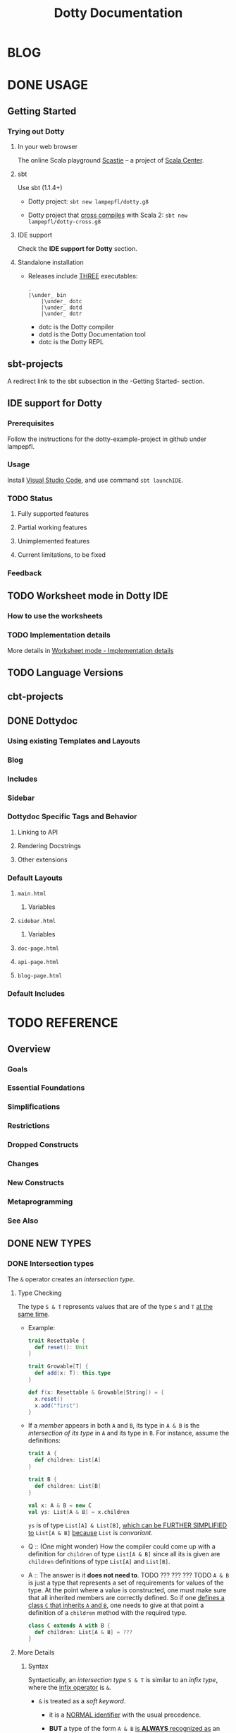 #+TITLE: Dotty Documentation
#+VERSION: 0.26.0-bin-20200702-ffd6a58-NIGHTLY
#+AUTHORS: Dotty Contributors
#+STARTUP: entitiespretty

* BLOG
* DONE USAGE
  CLOSED: [2019-11-04 Mon 16:17]
** Getting Started
   # *Getting Started: Users*
*** Trying out Dotty
**** In your web browser
     The online Scala playground [[https://scastie.scala-lang.org][Scastie]] -- a project of _Scala Center_.

**** sbt
     Use sbt (1.1.4+)
     - Dotty project:
       ~sbt new lampepfl/dotty.g8~

     - Dotty project that _cross compiles_ with Scala 2:
       ~sbt new lampepfl/dotty-cross.g8~

**** IDE support
     Check the *IDE support for Dotty* section.

**** Standalone installation
     - Releases include _THREE_ executables:
       #+begin_src text
         .
         |\under_ bin
             |\under_ dotc
             |\under_ dotd
             |\under_ dotr
       #+end_src
       + dotc is the Dotty compiler
       + dotd is the Dotty Documentation tool
       + dotc is the Dotty REPL

** sbt-projects
   # *Using Dotty with sbt*
   A redirect link to the sbt subsection in the -Getting Started- section.

** IDE support for Dotty
*** Prerequisites
    Follow the instructions for the dotty-example-project in github under lampepfl.

*** Usage
    Install _Visual Studio Code_, and use command ~sbt launchIDE~.

*** TODO Status
**** Fully supported features
**** Partial working features
**** Unimplemented features
**** Current limitations, to be fixed

*** Feedback

** TODO Worksheet mode in Dotty IDE
*** How to use the worksheets
*** TODO Implementation details
    More details in [[https://dotty.epfl.ch/docs/usage/worksheet-mode-implementation-details.html][Worksheet mode - Implementation details]]

** TODO Language Versions
** cbt-projects
   # *Using Dotty with cbt*

** DONE Dottydoc
   CLOSED: [2020-02-15 Sat 02:33]
*** Using existing Templates and Layouts
*** Blog
*** Includes
*** Sidebar
*** Dottydoc Specific Tags and Behavior
**** Linking to API
**** Rendering Docstrings
**** Other extensions

*** Default Layouts
**** =main.html=
***** Variables

**** =sidebar.html=
***** Variables

**** =doc-page.html=
**** =api-page.html=
**** =blog-page.html=

*** Default Includes

* TODO REFERENCE
** Overview
*** Goals
*** Essential Foundations
*** Simplifications
*** Restrictions
*** Dropped Constructs
*** Changes
*** New Constructs
*** Metaprogramming
*** See Also

** DONE NEW TYPES
   CLOSED: [2020-03-08 Sun 21:34]
*** DONE Intersection types
    CLOSED: [2019-11-10 Sun 17:47]
    The ~&~ operator creates an /intersection type/.

**** Type Checking
     The type ~S & T~ represents values that are of the type ~S~ and ~T~ _at the
     same time_.

     - Example:
       #+begin_src scala
         trait Resettable {
           def reset(): Unit
         }

         trait Growable[T] {
           def add(x: T): this.type
         }

         def f(x: Resettable & Growable[String]) = {
           x.reset()
           x.add("first")
         }
       #+end_src

     - If a /member/ appears in both ~A~ and ~B~, its type in ~A & B~ is the
       /intersection of its type/ in ~A~ and its type in ~B~.
         For instance, assume the definitions:
       #+begin_src scala
         trait A {
           def children: List[A]
         }

         trait B {
           def children: List[B]
         }

         val x: A & B = new C
         val ys: List[A & B] = x.children
       #+end_src
       ~ys~ is of type ~List[A] & List[B]~, _which can be FURTHER SIMPLIFIED
       to_ ~List[A & B]~ _because_ ~List~ is /convariant/.

     - Q :: (One might wonder)
            How the compiler could come up with a definition for ~children~ of
            type ~List[A & B]~ since all its is given are ~children~ definitions
            of type ~List[A]~ and ~List[B]~.

     - A :: The answer is it *does not need to*. TODO ??? ??? ??? TODO
              ~A & B~ is just a type that represents a set of requirements for
            values of the type.
              At the point where a value is constructed, one must make sure that
            all inherited members are correctly defined. So if one _defines a class
             ~C~ that inherits ~A~ and ~B~,_ one needs to give at that point a
            definition of a ~children~ method with the required type.
       #+begin_src scala
         class C extends A with B {
           def children: List[A & B] = ???
         }
       #+end_src

**** More Details
***** Syntax
      Syntactically, an /intersection type/ ~S & T~ is similar to an /infix
      type/, where the _infix operator_ is ~&~.
      - ~&~ is treated as a /soft keyword/.
        + it is a _NORMAL identifier_ with the usual precedence.

        + *BUT*
          a type of the form ~A & B~
          _is *ALWAYS* recognized as_ an /intersection type/,
          _WITHOUT_ trying to resolve ~&~.

      - Syntax:
        #+begin_src text
          Type      ::=  ...| InfixType
          InfixType ::=  RefinedType {id [nl] RefinedType}
        #+end_src

***** Subtyping Rules
      - Subtyping rules
        TODO

      - It is can be proved that ~&~ is *commutative*.

      - Derived:
        Given type constructor ~C~,
        + If ~C~ is /covariant/, ~C[A] & C[B] ~> C[A & B]~
        + If ~C~ is /contravariant/, ~C[A] & C[B] ~> C[A | B]~

***** TODO Erasure
      TODO TODO TODO

***** Relationship with Compound Type (~with~)
      - =from Jian=
        ~A & B~ is different from the ~A with B~ in Scala 2.
        The latter is not commutative!

      - /Intersection types/ ~A & B~ *replace* /compound types/ ~A with B~ in
        Scala 2.
          For the moment, the syntax ~A with B~ is _still allowed_ and
        *interpreted as* ~A & B~, _but its usage as a type (as opposed to in a
        ~new~ or ~extends~ clause) will be *deprecated* and *removed* in the future._

*** DONE Union types
    CLOSED: [2019-07-01 Mon 15:49]
    A ~A | B~ value can be _any value_ of type ~A~ _and_ also _any value_ of
    type ~B~.

    - Example:
      #+begin_src scala
        final case class UserName(name: String)
        final case class Password(hash: Hash)

        def help(id: UserName | Password) = {
          val user = id match {
            case UserName(name) => lookupName(name)
            case Password(hash) => lookupPassword(hash)
          }
          // ...
        }
      #+end_src

    - /Union types/ are _DUALS of /intersection types/.

    - ~|~ is *commutative*: ~A | B~ is the _SAME type_ as ~B | A~.

    - The compiler will assign a /union type/ to an expression *only if such a
      type is _EXPLICITLY given_.*
      #+begin_src scala
        val password = Password(123)
        // val password: Password = Password(123)

        val name = UserName("Eve")
        // val name: UserName = UserName(Eve)

        if (true) name else password
        // val res2: Object & Product = UserName(Eve)

        val either: Password | UserName = if (true) name else password
          // val res2: Password | UserName = UserName(Eve)
      #+end_src
      + ~Object & Product~ is a /supertype/ of ~UserName~ and ~Password~,
        BUT NOT the /least supertype/ ~Password | UserName~
        * =from Jian= In the document, there is is a typo (not wrong, but not very
          meaningful): _Object & Product is a supertype of UserName and ~Product~._
          TODO Create a PR to correct this!

**** TODO More Details
***** Syntax
      Syntactically, /union types/ follow the same rules as /intersection types/,
      BUT have a _LOWER precedence_.

****** Intersection with pattern matching syntax - =IMPORTANT=
       ~|~ is also used in /pattern matching/ to _SEPARATE_ /pattern alternatives/ and
       *has _LOWER PRECEDENCE than_ ~:~ as used in /typed patterns/,* this means that:
       #+begin_src scala
         case _: A | B => ...

         // is still equivalent to:
         case (_: A) | B => ...

         // and NOT to:
         case _: (A | B) => ...
       #+end_src

***** Subtyping Rules
      - ~A~ is always a subtype of ~A | B~ for all ~A~, ~B~.

      - If ~A <: C~ and ~B <: C~ then ~A | B <: C~.

      - Like ~&~, ~|~ is /commutative/ and /associative/:
        #+begin_src text
          A | B       =:= B | A
          A | (B | C) =:= (A | B) | C
        #+end_src

      - ~&~ _is distributive over ~|~:_
        #+begin_src text
          A & (B | C) =:= A & B | A & C
        #+end_src

      - From these rules it follows that: TODO TODO TODO
        *the /least upper bound (lub)/ of a set of type is the union of these
        types.*

        + This *replaces* the definition of /least upper bound/ in the Scala 2
          specification. TODO

***** TODO Motivation - TODO NOTE, TODO Re-READ
***** TODO Join of a union type - TODO ???
****** Example

***** TODO Type inference
****** Example

***** TODO Members
****** Example

***** Exhaustivity checking
***** TODO Erasure

*** DONE Type lambdas
    CLOSED: [2019-07-01 Mon 15:55]
    A /type lambda/ lets one express a /higher-kinded type/ directly, *WITHOUT*
    a /type definition/.

    - =from Jian=
      Scala 2 can do this with /type definition/ and /type projection/.

    - Example:
      ~[+X, Y] =>> Map[Y, X]~

    - /Type parameters/ of /type lambdas/ can have /variances/ and /bounds/.

    - A /parameterized type definition or declaration/ such as ~type T[X] = (X, X)~
      is a shorthand for a PLAIN /type definition/ with a /type lambda/ as its RHS:
      ~type T = [X] =>> (X, X)~

    - TODO
      _More details_ link

*** DONE Match types - TODO _mechanism_
    CLOSED: [2020-03-08 Sun 21:34]
    - A /match type/ reduces to one of a number of right hand sides, depending on
      a /scrutinee type/. Example:
      #+begin_src scala
        type Elem[X] = X match {
          case String      => Char
          case Array[t]    => t
          case Iterable[t] => t
        }
      #+end_src
      + An ~Elem~ with /CONCRETE type parameter/ ~X~ can be reduced _as_ (NOT legal
        code you want to write out explicitly):
        #+begin_src scala
          Elem[String]      =:= Char
          Elem[Array[Int]]  =:= Int
          Elem[List[Float]] =:= Float
          Elem[Nil.type]    =:= Nothing
        #+end_src
        Here ~=:=~ is understood to mean that left and right hand sides are
        *mutually subtypes* of each other.

    - Syntax in general: ~S match { P1 => T1 .... Pn => Tn }~, where
      + ~S~, ~T1~, ..., ~Tn~ are types.
      + ~P1~, ..., ~Pn~ are patterns.
        * /Type variables/ in patterns start as usual with a lower case letter.

    - Match types can form part of *RECURSIVE TYPE definitions*. Example:
      #+begin_src scala
        type LeafElem[X] = X match {
          case String      => Char
          case Array[t]    => LeafElem[t]
          case Iterable[t] => LeafElem[t]
          case AnyVal      => X
        }
      #+end_src

    - _Recursive match type definitions_ can also be given an /upper bound/, like this:
      #+begin_src scala
        type Concat[+Xs <: Tuple, +Ys <: Tuple] <: Tuple = Xs match {
          case Unit    => Ys
          case x *: xs => x *: Concat[xs, Ys]
        }
      #+end_src
      + In this definition, every instance of ~Concat[A, B]~, whether reducible
        or not, is known to be a /subtype/ of ~Tuple~.

      + This is necessary to _make the recursive invocation ~x *: Concat[xs, Ys]~
        type check_, since ~*:~ demands a ~Tuple~ as its right operand.

**** DONE Representation of Match Types
     CLOSED: [2020-03-08 Sun 21:32]
     # =from Jian= Internal Representation of Match Types
     #+begin_src scala
       S match {
         case P1 => T1
         case P2 => T2
         // ...
         case Pn => Tn
       }
     #+end_src
     - It's _internal representation_ (=from Jian= Tasty???) is
       ~Match(S, C1, ..., Cn) <: B~
       + ~Ci~ is of the form ~[Xs] => P => T~
         * ~[Xs]~
           a /type parameter clause/ of the /variables bound/ in pattern ~Pi~.
           _It can be omitted if there is *NO* /bound/._

         * Each case (~Pi => Ti~) is either:
           - a /unary function type/ like ~String => Char~
             OR
           - a /type lambda over a unary function type/ like ~Array[t] => LeafElem[t]~.

         * ~B~ is the declared /upper bound/ of the /match type/, or ~Any~ if no
           such bound is given.

       + Scrutiny, /bound types/ and /pattern types/ must be /first-order types/.
         TODO =from Jian= ??? I don't quite understand this sentence!?!?

**** TODO Match type reduction
**** TODO Subtyping Rules for Match Types
**** TODO Variance Laws for Match Types
**** TODO Typing Rules for Match Expressions
**** TODO Overlapping Patterns
**** TODO Handling Termination
**** TODO Related Work

*** DONE Dependent Function Types
    CLOSED: [2019-07-01 Mon 16:10]
    - A /dependent function type/ describes functions where the _result type_ may
      DEPEND ON the _function's parameter values_. Example:
      #+begin_src scala
        trait Entry {
          type Key
          val key: Key
        }

        def extractKey(e: Entry): e.Key = e.key          // a dependent method
        val extractor: (e: Entry) => e.Key = extractKey  // a dependent function value
        //           ||                   ||
        //           ||     Dependent     ||
        //           ||   Function Type   ||
        //           =======================
      #+end_src

      - Scala _ALREADY_ has /dependent methods/.
        BUT so far (in Scala 2) it was _NOT possible_ to turn such /methods/ into
        /function values/, so that they can be passed as /parameters/ to other
        functions, or returned as results.
        + /Dependent methods/ COULD NOT be turned into /functions/ simply because
          there was no type that could describe them.

      - In dotty the /type/ of the ~extractor~ value above is ~(e: Entry) => e.Key~

    - The /dependent function type/ above is just /syntactic sugar/ for
      #+begin_src scala
        Function1[Entry, Entry#Key] {
          def apply(e: Entry): e.Key
        }
      #+end_src

**** More details

** TODO ENUMS
*** DONE Enumerations
    CLOSED: [2019-07-02 Tue 13:11]
    An /enumeration/ is used to define a /type/ consisting of _a set of NAMED values._

    - Example:
      #+begin_src scala
        enum Color {
          case Red, Green, Blue
        }
      #+end_src
      + This defined a new ~sealed~ /class/ ~Color~ with 3 values: ~Color.Red~,
        ~Color.Green~, ~Color.Blue~.

      + The _color values_ are members of ~Color~'s /companion object/.

**** DONE Parameterized enums
     CLOSED: [2019-11-10 Sun 22:12]
     /Enums/ CAN BE _parameterized_:
     #+begin_src scala
       enum Color(val rgb: Int) {
         case Red   extends Color(0xFF0000)
         case Green extends Color(0x00FF00)
         case Blue  extends Color(0x0000FF)
       }
     #+end_src
     As the example shows, you can _DEFINE_ the parameter value BY using an
     _EXPLICIT_ ~extends~ /clause/.

**** DONE Methods defined for enums
     CLOSED: [2019-11-10 Sun 22:12]
     - The values of an /enum/ correspond to _UNIQUE integers_.

     - The _integer_ associated with an /enum value/ is returned by its ~ordinal~
       /method/.

     - Example:
       #+begin_src scala
         val red = Color.Red
         // val red: Color = Red

         red.ordinal
         // val res0: Int = 0
       #+end_src

     - The /companion object/ of an /enum/ also defines *TWO* utility /methods/.
       + ~valueOf~: obtain an /enum value/ by its _name_.
       + ~values~: returns _ALL_ /enum values/ defined in an enumeration in an ~Array~.
       #+begin_src scala
         Color.valueOf("Blue")
         // val res0: Color = Blue

         Color.values
         // val res1: Array[Color] = Array(Red, Green, Blue)
       #+end_src

**** DONE User-defined members of enums
     CLOSED: [2019-11-10 Sun 22:12]
     It is _possible_ to add your own definitions to an /enum/.

     - Example:
       #+begin_src scala
         enum Planet(mass: Double, radius: Double) {
           private final val G = 6.67300E-11
           def surfaceGravity = G * mass / (radius * radius)
           def surfaceWeight(otherMass: Double) =  otherMass * surfaceGravity

           case Mercury extends Planet(3.303e+23, 2.4397e6)
           case Venus   extends Planet(4.869e+24, 6.0518e6)
           case Earth   extends Planet(5.976e+24, 6.37814e6)
           case Mars    extends Planet(6.421e+23, 3.3972e6)
           case Jupiter extends Planet(1.9e+27,   7.1492e7)
           case Saturn  extends Planet(5.688e+26, 6.0268e7)
           case Uranus  extends Planet(8.686e+25, 2.5559e7)
           case Neptune extends Planet(1.024e+26, 2.4746e7)
         }
       #+end_src

     - It is also possible to define an explicit /companion object/ for an /enum/:
       #+begin_src scala
         object Planet {
           def main(args: Array[String]) = {
             val earthWeight = args(0).toDouble
             val mass = earthWeight / Earth.surfaceGravity
             values map { p =>
               println(s"Your weight on $p is ${p.surfaceWeight(mass)}")
             }
           }
         }
       #+end_src

**** DONE Compatibility with Java Enums
     CLOSED: [2019-07-02 Tue 10:37]
     If you want to use a enum in Scala in Java, you need to extends
     ~java.lang.Enum[T]~, where ~T~ is your _enum type name_.
     - Example
       #+begin_src scala
         enum Color extends java.lang.Enum[Color] { case Red, Green, Blue }
       #+end_src

     - Example
       #+begin_src scala
         Color.Red.compareTo(Color.Green)
         // val res15: Int = -1
       #+end_src

     - For a more in-depth example of using Scala 3 /enums/ from Java, see this
       test (in GITHUB dotty project repo). In the test, the /enums/ are defined
       in the ~MainScala.scala~ file and used from a Java source, ~Test.java~.

**** DONE Implementation
     CLOSED: [2019-07-02 Tue 13:11]
     /Enums/ are represented as ~sealed~ /classes/ that extend the ~scala.Enum~
     /trait/.

     - ~scala.Enum~ defines a _SINGLE_ /public method/, ~ordinal~:
       #+begin_src scala
         package scala

         /** A base trait of all enum classes */
         trait Enum {
           /** A number uniquely identifying a case of an enum */
           def ordinal: Int
         }
       #+end_src

     - /Enum values/ *WITH* ~extends~ /clauses/ get *expanded* to /anonymous class
       instances/.
         For instance, the ~Venus~ value above (=from Jian= in Section _User-defined
       members of enums_) would be defined like this:
       #+begin_src scala
         val Venus: Planet = new Planet(4.869e24, 6.0518e6) {
           def ordinal: Int = 1
           override def toString: String = "Venus"
           // internal code to register value
         }
       #+end_src

     - /Enum values/ *WITHOUT* ~extends~ /clauses/ all share a single implementation
       that can be instantiated using a /private method/ that takes a tag and a name
       as arguments.
         For instance, ~Color.Red~ would expand to
         #+begin_src scala
           val Red: Color = $new(0, "Red")
         #+end_src

**** TODO Reference

*** DONE Algebraic Data Types
    CLOSED: [2019-07-02 Tue 13:35]
    The ~enum~ concept is general enough to ALSO support ADTs and GADTs. =TODO=

    - Example:
      #+begin_src scala
        enum Option[+T] {
          case Some(x: T)
          case None
        }
      #+end_src
      + The ~extends~ clauses can be given explicitly:
        #+begin_src scala
          enum Option[+T] {
            case Some(x: T) extends Option[T]
            case None       extends Option[Nothing]
          }
        #+end_src

      + If ~Option~ was /non-variant/, you'd need to give the ~extends~ /clause/
        of None *EXPLICITLY*.

    - Generally, for /enum classes/
      + all /covariant type parameters/  are *minimized* in a compiler-generated
        ~extends~ /clause/

      + all /contravariant type parameters/ are *maximized*.

    - If not directly ~new~ a enumeration, a type is always its parent.
      For example,
      #+begin_src scala
        Option.Some("hello")
        // val res1: t2.Option[String] = Some(hello)

        Option.None
        // val res2: t2.Option[Nothing] = None

        new Option.Some(2)
        // res3: t2.Option.Some[Int] = Some(2)
      #+end_src

    - /Enumerations/ and /ADTs/ have been presented as two *different concepts*.
      _BUT_
      since they share the same syntactic construct, they can be seen simply as
      two ends of a spectrum and it is perfectly possible to construct hybrids.
      For instance, the code below gives an implementation of Color either with
      three enum values or with a parameterized case that takes an RGB value.
      TODO TODO TODO
      TODO TODO TODO
      TODO TODO TODO
      #+begin_src scala
        enum Color(val rgb: Int) {
          case Red           extends Color(0xFF0000)
          case Green         extends Color(0x00FF00)
          case Blue          extends Color(0x0000FF)
          case Mix(mix: int) extends Color(mix)
        }
      #+end_src

**** DONE Syntax of Enums
     CLOSED: [2019-07-02 Tue 13:27]
     - TODO NOTE

**** TODO Reference

*** TODO Translation
    # *Translation of Enum and ADTs*
    1.
    2.
    3.
    4.
    5.
    6.
    7.
    8.
    9.

**** Translation of Enumerations
**** Scopes for Enum Cases
**** Translation of Java-compatible enums
**** Other Rules

** TODO CONTEXTUAL ABSTRACTIONS
*** TODO Overview
**** TODO Critique of the Status Quo
     TODO
     TODO
     TODO

**** TODO The New Design
     - The following pages introduce a *REDESIGN* of /contextual abstractions/ in
       Scala. *They introduce _four_ fundamental CHANGES*:
       1. /Given Instances/:
          a new way to define basic terms that can be synthesized.
          + They _replace_ /implicit definitions/.

          + The core principle of the proposal:
            rather than mixing the ~implicit~ /modifier/ with a large number of
            features, we have a SINGLE WAY to define terms that can be synthesized
            for types.

       2. /Using Clauses/:
          a new syntax for _IMPLICIT parameters and their arguments_.
          + Both are introduced with the same keyword, ~given~.

          + TODO
            It unambiguously aligns parameters and arguments, solving a number
            of language warts.

          + TODO
            It also allows us to have _SEVERAL_ ~using~ clauses in a definition.

       3. /"Given" Imports/:
          a new class of /import selectors/ that _SPECIFICALLY import givens_
          and nothing else.

       4. /Implicit Conversions/:
          now expressed as /given instances/ of a standard ~Conversion~ class.
          All other forms of /implicit conversions/ WILL _be phased out_.

     - This section also contains pages describing other language features that
       are _related to_ /context abstraction/. These are:
       + /Context Bounds/, which carry over unchanged.

       + /Extension Methods/ REPLACE /implicit classes/ in a way that _INTEGRATES
         BETTER with /type classes/._

       + /Implementing Type classes/ demonstrates how some common /type classes/ can
         be implemented using the new constructs. TODO ??? TODO

       + /Type class Derivation/ introduces constructs to AUTOMATICALLY *derive*
         /type class instances/ for ADTs.

       + /Multiversal Equality/ introduces a special type class to support /type safe
         equality/.

       + /Context Functions/ provide a way to abstract over /context parameters/.

       + /By-Name Context Parameters/ are an essential tool to DEFINE /recursive
         synthesized values/ WITHOUT looping.

       + _Relationship with Scala 2 Implicits_ discusses the relationship between
         old-style implicits and new-style givens and how to migrate from one to
         the other.

     - Overall, the new design achieves a BETTER *separation* of /term inference/
       *from* *the rest of the language*:

       + There is a *single way* to define /givens/ instead of a multitude of forms
         all taking an ~implicit~ /modifier/.

       + There is a *single way* to introduce /implicit parameters and arguments/
         _instead of_ conflating implicit with normal arguments.

       + There is a *separate way* to _import givens_ that does *NOT allow* them
         to *hide* in a sea of normal imports.

       + And there is a *single way* to define an /implicit conversion/ which is
         clearly marked as such and _does NOT require SPECIAL syntax._

     - TODO =What we get from the new design= TODO
       This design thus avoids feature interactions and makes the language more
       consistent and orthogonal. It will make implicits easier to learn and
       harder to abuse. It will greatly improve the clarity of the 95% of Scala
       programs that use implicits. It has thus the potential to fulfil the
       promise of term inference in a principled way that is also accessible and
       friendly.

     - TODO TODO TODO
       + Q :: Could we achieve the same goals by tweaking existing implicits?

       + A :: After having tried for a long time, I believe now that this is
              *impossible*.
         1. First, some of the problems are clearly syntactic and require different
            syntax to solve them.

         2. Second, there is the problem how to migrate. We cannot change the rules
            in mid-flight. At some stage of language evolution we need to
            accommodate both the new and the old rules. With a syntax change,
            this is easy: Introduce the new syntax with new rules, support the
            old syntax for a while to facilitate cross compilation, deprecate
            and phase out the old syntax at some later time. Keeping the same
            syntax does not offer this path, and in fact does not seem to offer
            any viable path for evolution

         3. Third, even if we would somehow succeed with migration, we still have
            the problem how to teach this. We cannot make existing tutorials go
            away. Almost all existing tutorials start with implicit conversions,
            which will go away; they use normal imports, which will go away, and
            they explain calls to methods with implicit parameters by expanding
            them to plain applications, which will also go away. This means that
            we'd have to add modifications and qualifications to all existing
            literature and courseware, likely causing more confusion with
            beginners instead of less. By contrast, with a new syntax there is a
            clear criterion: Any book or courseware that mentions implicit is
            outdated and should be updated.

*** DONE Given Instances
    CLOSED: [2020-03-08 Sun 23:12]
    /Given instances/ (or, simply, "givens") define "canonical" values of certain
    types that serve for /synthesizing arguments/ to /context parameters/.
    =from Jian= /context parameters/ describes a requirement to /given instances/.

    - Example:
      #+begin_src scala
        trait Ord[T] {
          def compare(x: T, y: T): Int

          def (x: T) < (y: T) = compare(x, y) < 0
          def (x: T) > (y: T) = compare(x, y) > 0
        }

        given intOrd as Ord[Int] {
          def compare(x: Int, y: Int) =
            if (x < y) -1 else if (x > y) +1 else 0
        }

        given listOrd[T](using ord: Ord[T]) as Ord[List[T]] {
          def compare(xs: List[T], ys: List[T]): Int = (xs, ys) match {
            case (Nil, Nil) => 0
            case (Nil, _)   => -1
            case (_, Nil)   => +1
            case (x :: xs1, y :: ys1) =>
              val fst = ord.compare(x, y)
              if (fst != 0) fst else compare(xs1, ys1)
          }
        }
      #+end_src
      This code defines a /trait/ ~Ord~ (type class) with two /given instances/.

**** DONE Anonymous Givens
     CLOSED: [2020-03-08 Sun 21:52]
     The name of a /given instance/ *can be left out*.
     #+begin_src scala
       given Ord[Int] { /* ... */ }
       given [T](using Ord[T]) as Ord[List[T]] { /* ... */ }
     #+end_src
     If the name of a given is missing,
     the compiler will _synthesize a name_ from the implemented type(s).
     =from Jian= The doc doesn't mention the rules of synthesizing this name, for
                 the users the rules is not important -- you define an anonymous
                 given means you plan not to use its name.

**** TODO Alias Givens
     An alias can be used to define a /given instance/ that is equal to some
     expression. E.g.:
     #+begin_src scala
       given global as ExecutioinContext = new ForkJoinPool()
     #+end_src
     When the first time ~global~ is accessed, the RHS is evaludated, which is then
     returned for this and all subsequent accesses to ~global~.
     =from Jian= A kind of /lazy evaluation/.
     =from Jian= More initialization rules in the "Given Instance Initialization"
                 below.

     - This operation is /thread-safe/.

     - /Alias givens/ can be _anonymous_ as well, e.g.
       #+begin_src scala
         given Position = enclosingTree.position
         given (using config: Config) as Factory = MemoizingFactory(config)
       #+end_src

     - An /alias given/ can have /type parameters/ and /context parameters/ just like
       any other /given/, _but it can ONLY implement a single type._
       =from Jian= Because it is an alias -- a name or concrete thing, not a
                   general instances.

**** TODO Given Macros
     Given aliases can have the ~inline~ and ~transparent~ modifiers.
     Example:
     #+begin_src scala
       transparent inline given mkAnnotations[A, T] as Annotations[A, T] = ${
         // code producing a value of a subtype of Annotations
       }
     #+end_src
     Since ~mkAnnotations~ is ~transparent~, the type of an application is the
     type of its right hand side, which can be a proper /subtype/ of the declared
     /result type/ ~Annotations[A, T]~.

**** DONE Given Instance Initialization
     CLOSED: [2020-03-08 Sun 23:11]
     - A /given instance/
       + without /type parameters/ or /context parameters/
         *is initialized on-demand, the first time it is accessed.*
         =from Jian= *FROM OLD Dotty Doc*
         * It is _NOT required to ENSURE_ /safe publication/, which means that
           DIFFERENT /threads/ might create DIFFERENT /instances/ for the SAME
           /given definition/.

       + has /type parameters/ or /context parameters/, a *FRESH* instance is
         created _for EACH reference_.

**** DONE Syntax
     CLOSED: [2020-03-08 Sun 23:11]

*** DONE Using Clauses
    CLOSED: [2020-03-09 Mon 00:56]
    - Functional programming tends to express most dependencies as simple function
      parameterization.
      + =from Jian=
        How does Functional programming express dependencies

    - This is clean and powerful, but it sometimes leads to functions that take
      many parameters where the same value is passed over and over again in long
      call chains to many functions.
      + =from Jian=
        The issue that following the way that Functional programming express
        dependencies

    - /Context parameters/ can help here since they enable the compiler to synthesize
      repetitive arguments instead of the programmer having to write them explicitly.
      + =from Jian=
        The way of Scala to resolve the issue mentioned in the last bullet.

    - Example:
      #+begin_src scala
        def max[T](x: T, y: T)(using ord: Ord[T]): T =
          if ord.compare(x, y) < 0 then y else x

        // The explicit way
        max(2, 3)(using intOrd)

        // The implicit way
        max(2, 3)
        max(List(1, 2, 3), Nil)
      #+end_src

**** DONE Anonymous Context Parameters
     CLOSED: [2020-03-09 Mon 00:20]
     - =from Jian=
       A functional /context parameter/ always co-exit with a /given instance/.
       Such as /given instances/, /context parameter/ can be anonymous, though the
       reason for /context parameter/ is different from the reason for /given
       instance/.
       + Anonymous /given instances/ (frequency: Almost Always):
         /given instances/ search is always match types.
         Name is not that important.

       + Anonymous /context parameters/ (frequency: Often):
         =from Doc=
         It is used only in synthesized arguments for OTHER /context parameters/.
         Example:
         #+begin_src scala
           def maximum[T](xs: List[T])(using Ord[T]): T =
             xs.reduceLeft(max)
         #+end_src
         Here the context parameter of type ~Ord[T]~ is synthesized for ~max~,
         not for explicit use as inside ~max~.

     - /Vararg parameters/ are not supported in /using clauses/.
       + =from Jian=
         In the example above,
         * ~Ord[T]~ is the /context parameter/.

         * ~using Ord[T]~ is the /using clause/.

**** DONE Inferring Complex Arguments
     CLOSED: [2020-03-09 Mon 00:49]
     #+begin_src scala
       def descending[T](using asc: Ord[T]): Ord[T] = new Ord[T] {
         def compare(x: T, y: T) = asc.compare(y, x)
       }

       def minimum[T](xs: List[T])(using Ord[T]) =
         maximum(xs)(using descending)

       // minimum(xs)
       // maximum(xs)(using descending)
       // maximum(xs)(using descending(using listOrd))
       // maximum(xs)(using descending(using listOrd(using intOrd)))
     #+end_src
     - =from Jian=
       The description of this section is NOT clear!!!
       Here is my understanding:
         If, in the example above, not ~using descending~ passed in, the ~maximum~
       function will find the maximum value. This why we must manually provide the
       ~using descending~ to make the code be functional as we expect. Or else, it
       is runnable (with a wrong synthesized ~Ord[T]~ instance) and returns a wrong
       result.

**** DONE Multiple Using Clauses
     CLOSED: [2020-03-09 Mon 00:52]
     There can be several using clauses in a definition and using clauses can be
     freely mixed with normal parameter clauses. Example:
     #+begin_src scala
       def f(u: Universe)(using ctx: u.Context)(using s: ctx.Symbol, k: ctx.Kind) = ...
     #+end_src

     - Multiple using clauses are matched left-to-right in applications. Example:
       #+begin_src scala
         object global extends Universe { type Context = ... }
         given ctx  as global.Context { type Symbol = ...; type Kind = ... }
         given sym  as ctx.Symbol
         given kind as ctx.Kind
       #+end_src

     - Then the following calls are all valid (and normalize to the last one)
       #+begin_src scala
         f(global)
         f(global)(using ctx)
         f(global)(using ctx)(using sym, kind)
       #+end_src

     - Invalid, for example:
       ~f(global)(using sym, kind)~

**** DONE Summoning Instances
     CLOSED: [2020-03-09 Mon 00:56]
     - =from Jian=
       ~sommon~ from ~Predef~ is a replacement of the ~implicitly~ in Scala 2.

     - The ~summon~ is simply defined as /the (*non-widening*) identity function/
       over a /context parameter/:
       #+begin_src scala
         def sommon[T](using x: T): x.type = x
       #+end_src

**** DONE Syntax
     CLOSED: [2020-03-09 Mon 00:56]

*** DONE Context Bounds
    CLOSED: [2019-11-12 Tue 02:20]
    A /context bound/ is a *SHORTHAND* for expressing the common pattern (a.k.a
    type class pattern) of an /context parameter/ that depends on *A* /type parameter/.
    #+begin_src scala
      def maximum[T: Ord](xs: List[T]): T = xs.reduceLeft(max)
    #+end_src

**** Context Bounds
     - The /context parameter(s)/ *generated from* /context bounds/ come *LAST*
       in the definition of the containing /method/ or /class/. E.g.
       #+begin_src scala
         def f[T: C1 : C2, U: C3](x: T)(using y: U, z: V): R

         // would expand to

         def f[T, U](x: T)(using y: U, z: V)(using C1[T], C2[T], C3[U]): R
       #+end_src

     - /Context bounds/ can be combined with /subtype bounds/.
       _If both are present, /subtype bounds/ *come first*,_ e.g.
       ~def g[T <: B : C](x: T):R = ...~

**** Migration
**** Syntax
     #+begin_src text
       TypeParamBounds ::= [SubtypeBounds] {ContextBound}
       ContextBound    ::= ':' Type
     #+end_src

*** DONE Given Imports
    # Importing Givens
    CLOSED: [2019-11-13 Wed 14:44]
    A _special form_ of /import wildcard selector/ is used to IMPORT /given
    instances/.
    - Example:
      #+begin_src scala
        object A {
          class TC
          given tc as TC
          def f(using TC) = ???
        }

        object B {
          import A._
          import A.{given _}
          // ...
        }
      #+end_src
      + In Dotty, ~import A._~ import all members of ~A~ *except* the /given instances/.

      + Merge the two import clauses: ~import A.{given _, _}~

    - There are _TWO_ main benefits arising from these rules:
      + It is made clearer where /givens/ in scope are coming from.

      + It enables importing all /givens/ without importing anything else.
        This is _particularly important since /givens/ can be ANONYMOUS_, so the
        usual recourse of using /named imports/ is NOT practical.

**** DONE Importing By Type
     CLOSED: [2019-11-13 Wed 14:37]
     Since /givens/ can be _anonymous_ it is _NOT always practical to import them
     by their name_, and /wildcard imports/ are typically used instead.
       /By-type imports/ provide a _MORE SPECIFIC alternative_ to /wildcard imports/,
     which makes it clearer what is imported.

     - Example:
       + ~import A.{given TC}~

       + ~import A.{given T1, given T2, ..., given Tn}~

       + ~import A.{given Ordering[?]}~ -- =IMPORTANT= easy to forget this usage

       + /By-type imports/ can be mixed with /by-name imports/.
         If BOTH are present in an import clause, *by-type imports come last*.
         ~import A.{im, given Ordering[?]}~

     - =from Jian= *EXIST BEFORE, but _DELETED_ from this page (ver 0.23.0)*
       /Bounded wildcard selectors/ *also work* for _normal imports and exports_.
       For instance,
       #+begin_src scala
         enum Color {
           case Red, Green, Blue, Megenta

           def isPrimary(c: Color): Boolean = ...
         }

         // Export all four `Color` values, but leaves the `isPrimary` method alone.
         export Color.{_: Color}
       #+end_src

**** DONE Migration
     CLOSED: [2019-11-13 Wed 14:42]
     TODO NOTE
**** DONE Syntax
     CLOSED: [2019-11-13 Wed 14:44]
     TODO NOTE

*** DONE Extension Methods
    CLOSED: [2020-03-10 Tue 00:59]
    /Extension methods/ allow one to add /methods/ to a /type/ after the /type/
    is defined.
    =from Jian= A way to extend a closed (not own, or better not change) system.

    - Example:
      + Definition:
        #+begin_src scala
          case class Circle(x: Double, y: Double, radius: Double)

          def (c: Circle).circumference: Double = c.radius * math.Pi * 2
        #+end_src

      + Invoke as regular methods:
        #+begin_src scala
          val circle = Circle(0, 0, 1)
          circle.circumference
        #+end_src

**** DONE Translation of Extension Methods
     CLOSED: [2020-03-09 Mon 23:15]
     - extension methods :: /methods/ that have a parameter clause in front of the
       defined identifier.

     - They translate to methods where the leading parameter section is moved to
       after the defined identifier.
         So, the definition of ~circumference~ above translates to the plain
       method, and can also be invoked as such:
       #+begin_src scala
         def circumference(c: Circle): Double = c.radius * math.Pi * 2

         assert(circle.circumference == circumference(circle))
       #+end_src

**** TODO Translation of Calls to Extension Methods
     - When is an /extension method/ applicable? There are two possibilities.
       An /extension method/ is applicable
       + if it is visible under a simple name,
         in a scope enclosing the application,
         by being
         * _defined_
           or
         * _inherited_
           or
         * _imported_

       + if it is a member of some /given instance/ at the point of the application.

     - Example:
       #+begin_src scala
         trait IntOps {
           def (i: Int).isZero: Boolean =
             i == 0

           def (i: Int).safeMod(x: Int): Option[Int] =
             // extension method defined in same scope IntOps
             if x.isZero then None
             else             Some(i % x)
         }

         object IntOpsEx extends IntOps {
           def (i: Int).safeDiv(x: Int): Option[Int] =
             // extension method brought into scope via inheritance from IntOps
             if x.isZero then None
             else             Some(i / x)

         }

         trait SafeDiv {
           import IntOpsEx._  // brings safeDiv and safeMod into scope

           def (i: Int) divide(d: Int): Option[(Int, Int)] =
             // extension methods imported and thus in scope
             (i.safeDiv(d), i.safeMod(d)) match {
               case (Some(d), Some(r)) => Some((d, r))
               case _                  => None
             }
         }
       #+end_src
       + =TODO=
       + =TODO=
       + =TODO=
       + =TODO=

     - The _PRECISE_ *rules for RESOLVING a selection to an extension method* are
       as follows:
         Assume a selection ~e.m[Ts]~ where ~m~ is not a member of ~e~, where
       the /type arguments/ ~[Ts]~ are _OPTIONAL_, and where ~T~ is the expected
       type. The following two rewritings *are tried in order*:

       1. The selection is rewritten to ~m[Ts](e)~.

       2. If the first rewriting does not typecheck with expected type ~T~, and
          there is a /given instance/ ~g~ in either the /current scope/ or in
          the /context scope/ of ~T~, and ~g~ defines an /extension method/
          named ~m~, then selection is expanded to ~g.m[Ts](e)~. This second
          rewriting is attempted at the time where the compiler also tries an
          /implicit conversion/ from ~T~ to a type containing ~m~.
            *If there is more than one way of rewriting, an ambiguity error
          results.*

     - So ~circle.circumference~ translates to ~CircleOps.circumference(circle)~,
       provided ~circle~ has type ~Circle~ and ~CircleOps~ is /given/ (i.e. it is
       visible at the point of call or it is defined in the /companion object/ of
       ~Circle~).

**** DONE Operators
     CLOSED: [2020-03-10 Tue 00:16]
     - Use /extension method syntax/ to define operators.
       + This case is indicated by *omitting the period* between the leading
         parameter list and the operator.

       + This syntax mirrors the way the operator is applied.

     - Examples:
       #+begin_src scala
         def (x: String) < (y: String) = ...
         def (x: Elem) +: (xs: Seq[Elem]) = ...
         def (x: Number) min (y: Number) = ...

         "ab" < "c"
         1 +: List(2, 3)
         x min 3
       #+end_src
       + For /alphanumeric extension operators/ like ~min~ an ~@infix~ annotation
         is *implied*.

       + The translations:
         #+begin_src scala
           def <(x: String)(y: String) = ...
           def +:(xs: Seq[Elem])(x: Elem) = ...
           def min(x: Number)(y: Number) = ...
         #+end_src
         * Remember that in Scala ~:~ suffixed operators are all /right associative/!!!
           This is why ~+:~ in the translation, the order of ~x~ and ~xs~ are swapped!

**** DONE Generic Extensions
     CLOSED: [2020-03-10 Tue 00:33]
     We already discussed ~StringSeqOps~, which extends a specific instance of
     generic type (~Seq[String]~).
       This section will discuss /extension method of generic type/.

     - Examples:
       #+begin_src scala
         def [T](xs: List[T]) second =
           xs.tail.head

         def [T](xs: List[List[T]]) flattened =
           xs.foldLeft[List[T]](Nil)(_ ++ _)

         def [T: Numeric](x: T) + (y: T): T =
           summon[Numeric[T]].plus(x, y)
       #+end_src

     - Usage:
       ~List(1, 2, 3).second[Int]~

**** DONE Extension Instances
     CLOSED: [2020-03-10 Tue 00:59]
     It is quite common to wrap one or more /extension methods/ in a /given
     instance/, _in order to make them available as methods without needing to be
     imported explicitly_. This pattern is supported by a special /extension
     syntax/.

     - Example:
       #+begin_src scala
         extension ops {
           def (xs: Seq[String]).longestStrings: Seq[String] = {
             val maxLength = xs.map(_.length).max
             xs.filter(_.length == maxLength)
           }

           def (xs: Seq[String]).longestString: String = xs.longestStrings.head

           def [T](xs: List[T]).second: T = xs.tail.head
         }
       #+end_src

     - *An /extension instance/ can _ONLY_ contain /extension methods/.*
       *Other definitions are not allowed.* The name ~ops~ of the ~extension~ is
       *optional*. It can be left out:
       #+begin_src scala
         extension {
           def (xs: Seq[String]).longestStrings: Seq[String] = ...
           def [T](xs: List[T]).second: T = ...
         }
       #+end_src
       + If no name is given explicitly for ~extension~, a name will be synthesized
         from the _name_ and _type_ of the *first* implemented /extension method/.

     - /Extension instances/ map DIRECTLY to /given instances/.
       The code above would expand to
       #+begin_src scala
         given ops as AnyRef {
           def (xs: Seq[String]).longestStrings: Seq[String] = ...
           def (xs: Seq[String]).longestString: String = ...
           def [T](xs: List[T]).second: T = ...
         }
       #+end_src

     - The type "implemented" by this /given instance/ is ~AnyRef~, which is _not
       a type one can summon by itself._ TODO TODO TODO TODO TODO TODO ??? TODO TODO
         This means that the instance can _ONLY_ be used for its /extension methods/.

**** DONE Collective Extensions
     CLOSED: [2020-03-10 Tue 00:47]
     Define several /extension methods/ that *SHARE the SAME left-hand parameter type.*
       In this case one can "pull out" the common parameters into the /extension
     instance/ itself. Examples:
     #+begin_src scala
       extension stringOps on (ss: Seq[String]) {
         def longestStrings: Seq[String] = {
           val maxLength = ss.map(_.length).max
           ss.filter(_.length == maxLength)
         }
         def longestString: String = longestStrings.head
       }

       extension listOps on [T](xs: List[T]) {
         def second: T = xs.tail.head
         def third: T = xs.tail.second
       }

       extension on [T](xs: List[T])(using Ordering[T]) {
         def largest(n: Int) = xs.sorted.takeRight(n)
       }
     #+end_src
     + The /collective extensions/ above expand to the following /extension instances/:
       #+begin_src scala
         extension stringOps {
           def (ss: Seq[String]).longestStrings: Seq[String] = {
             val maxLength = ss.map(_.length).max
             ss.filter(_.length == maxLength)
           }
           def (ss: Seq[String]).longestString: String =
             ss.longestStrings.head
         }

         extension listOps {
           def [T](xs: List[T]).second: T = xs.tail.head
           def [T](xs: List[T]).third: T = xs.tail.second
         }

         extension {
           def [T](xs: List[T]).largest(using Ordering[T])(n: Int) =
             xs.sorted.takeRight(n)
         }
       #+end_src
       * Illustrate the code transformation by inspecting
         ~def longestString: String = longestStrings.head~
         #+begin_src scala
           def (ss: Seq[String]).longestString: String =
             ss.longestString.head
         #+end_src

**** DONE Syntax
     CLOSED: [2020-03-10 Tue 00:47]
     - TODO

     - ~extension~ and ~on~ are /soft keywords/, recognized only when they appear
       at the start of a statement in one of the patterns
       #+begin_src scala
         extension on ...

         extension <ident> on ...

         extension { ...

         extension <ident> { ...
       #+end_src

*** DONE Implementing Type classes
    CLOSED: [2020-03-09 Mon 01:00]
    /Given instances/, /extension methods/ and /context bounds/ allow a concise and
    natural expression of /type classes/.

    - /Type classes/ are just /traits/ with canonical implementations defined by
      /given instances/.

    - Here are some examples of standard type classes:

**** Semigroups and monoids
     #+begin_src scala
       trait SemiGroup[T] {
         def (x: T) combine (y: T): T
       }

       trait Monoid[T] extends SemiGroup[T] {
         def unit: T
       }

       object Monoid {
         def apply[T](using m: Monoid[T]) = m
       }

       given Monoid[String] {
         def (x: String) combine (y: String): String = x.concat(y)
         def unit: String = ""
       }

       given Monoid[Int] {
         def (x: Int) combine (y: Int): Int = x + y
         def unit: Int = 0
       }

       def sum[T: Monoid](xs: List[T]): T =
         xs.foldLeft(Monoid[T].unit)(_ combine _)
     #+end_src

     - TODO

     - TODO

**** TODO Functors
     #+begin_src scala
       trait Functor[F[?]] {
         def [A, B](x: F[A]).map(mapper: A => B): F[B]
       }
     #+end_src

     - The instance of ~Functor~ for ~List~ now becomes:
       #+begin_src scala
         given Functor[List] {
           def [A, B](original: List[A]).map(mapper: A => B): List[B] =
             original.map(mapper)  // List already has a `map` method
         }
       #+end_src

**** TODO Monads
     #+begin_src scala
       // "A `Monad` for type `F[?]` is a `Functor[F]`" => thus has the `map` ability
       trait Monad[F[?]] extends Functor[F] {
         // `pure` can construct F[A] from a single value A
         def pure[A](x: A): F[A]

         // the flattening ability is named `flatMap`, using extension methods as previous exmaples
         def [A, B](x: F[A]).flatMap(f: A => F[B]): F[B]

         // the `map(f)` ability is simply a combination of applying `f` then
         // turning the result into an `F[A]` then applying `flatMap` to it
         def [A, B](x: F[A]).map(f: A => B) = x.flatMap(f `andThen` pure)
       }
     #+end_src

***** List
      #+begin_src scala
        given listMonad as Monad[List] {
          def pure[A](x: A): List[A] =
            List(x)

          def [A, B](xs: List[A]).flatMap(f: A => List[B]): List[B] =
            xs.flatMap(f)  // Let's rely on the existing `flatMap` method of `List`
        }
      #+end_src

***** Option
      #+begin_src scala
        given optionMonad as Monad[Option] {
          def pure[A](x: A): Option[A] =
            Option(x)

          def [A, B](xs: Option[A]).flatMap(f: A => Option[B]): Option[B] =
            xs.flatMap(f)  // Let's rely on the existing `flatMap` method of `Option`
        }
      #+end_src

***** TODO The Reader Monad

**** TODO Summary

*** TODO Type class Derivation
    # Type class Derivation
**** Types supporting ~derives~ clauses
**** Type classes supporting automatic deriving
***** How to write a type class ~derived~ method using low level mechanisms

**** Deriving instances elsewhere
**** Syntax
**** Discussion

*** DONE Multiversal Equality - TODO =RE-READ=
    CLOSED: [2020-05-23 Sat 23:31]
    - /Universal equality/ is *convenient*.
      _BUT_ it is also dangerous since it *undermines* /type safety/.

    - /Multiversal equality/ is an _opt-in way_ to make /universal equality/ SAFER.
        It uses a /binary type class/ ~Eql~ to indicate that values of *two* given
      /types/ can be compared with each other.

    - If we want to disable /universal equality/ check for ~T~, we can do
      #+begin_src scala
        class T derives Eql

        val x = ...  // of type T
        val y = ...  // of type S, but should be T
        x == y       // can't typecheck because T drevies the type class Eql
      #+end_src

    - Alternatively, one can also provide an ~Eql~ /given instance/ directly,
      like this:
      #+begin_src scala
        given Eql[T, T] = Eql.derived
      #+end_src
      This definition effectively says that values of type ~T~ can (only) be compared
      to other values of type ~T~ when using ~==~ or ~!=~.
      + The definition
        * _affects_ /type checking/
        * BUT it has _no significance_ for /runtime/ behavior,
          since
          - ~==~ always maps to ~equals~
          - ~!=~ always maps to the negation of ~equals~

      + The right hand side ~Eql.derived~ of the definition is a value that has
        any ~Eql~ instance as its type.
          Here is the definition of /class/ ~Eql~ and its /companion object/:
        #+begin_src scala
          package scala
          import annotation.implicitNotFound

          @implicitNotFound("Values of types ${L} and ${R} cannot be compared with == or !=")
          sealed trait Eql[-L, -R]

          object Eql {
            object derived extends Eql[Any, Any]
          }
        #+end_src

    - One can have *several* ~Eql~ /given instances/ for one type.

    - The ~scala.Eql~ object defines a number of ~Eql~ /given instances/ that
      together define a rule book for what standard types can be compared
      (TODO: more details below).

    - There's also a *"fallback" instance* named ~eqlAny~ that allows comparisons
      over *ALL* /types/ that do not themselves have an ~Eql~ /given/. ~eqlAny~ is
      defined as follows:
      #+begin_src scala
        def eqlAny[L, R]: Eql[L, R] = Eql.derived
      #+end_src
      + Even though ~eqlAny~ is _NOT_ declared a ~given~,
        the compiler will still construct an ~eqlAny~ instance as answer to an
        /implicit search/ for the type ~Eql[L, R]~, _UNLESS_:
        * ~L~ or ~R~ have ~Eql~ instances defined on them,
          OR
        * the language feature ~strictEquality~ is _enabled_

      + The *primary motivation* for having ~eqlAny~ is _backwards compatibility_.

      + If no concern to _backwards compatibility_, we can disable ~ealAny~ in
        two ways:
        * ~import scala.language.strictEquality~
        * a command line option ~-language:strictEquality~

**** DONE Deriving ~Eql~ Instances
     CLOSED: [2020-05-23 Sat 22:31]
     ~class Box[T](x: T) derives Eql~
     - By the usual rules of /type class derivation/, this generates the following
       ~Eql~ instance in the companion object of ~Box~:
       #+begin_src scala
         given [T, U](using Eql[T, U]) as Eql[Box[T], Box[U]] = Eql.derived
       #+end_src

     - Examples:
       #+begin_src scala
         new Box(1) == new Box(1L)   // ok since there is an instance for `Eql[Int, Long]`
         new Box(1) == new Box("a")  // error: can't compare
         new Box(1) == 1             // error: can't compare
       #+end_src

**** DONE Precise Rules for Equality Checking - TODO
     CLOSED: [2020-05-23 Sat 23:30]
     - If the ~strictEquality~ feature is enabled then a comparison using
       ~x \equal{}\equal{} y~ or ~x != y~ between values ~x: T~ and ~y: U~ is _legal if there
       is a given of type ~Eql[T, U]~._

     - In the default case where the ~strictEquality~ feature is _NOT enabled_
       the comparison is also legal if
       1. ~T~ and ~U~ are the _same_
          OR
       2. one of ~T~, ~U~ is a /subtype/ of the /lifted version of the other type/,
          OR
       3. neither ~T~ nor ~U~ have a reflective ~Eql~ instance.

     - Explanations: TODO ??? TODO
       =from Jian= This sentence has something wrong for the /lifting/.
       + /lifting/ a type ~S~ means
         * *replacing* ALL _references to abstract types_ in /covariant positions/
           of ~S~ by their /upper bound/,

           and to

         * *replacing* ALL /refinement types/ in /covariant positions/ of ~S~ by
           _their parent_.

       + a type ~T~ has a _reflexive_ ~Eql~ instance if the _implicit search_ for
         ~Eql[T, T]~ succeeds.

**** DONE Predefined ~Eql~ Instances
     CLOSED: [2020-05-23 Sat 22:31]
     - The ~Eql~ object defines instances for comparing
       + the /primitive types/
         * ~Byte~
         * ~Short~
         * ~Char~
         * ~Int~
         * ~Long~
         * ~Float~
         * ~Double~
         * ~Boolean~
         * ~Unit~,

       + ~java.lang.Number~
       + ~java.lang.Boolean~
       + ~java.lang.Character~

       + ~scala.collection.Seq~
       + ~scala.collection.Set~

     - Instances are defined so that every one of the types mentioned above has
       /a *reflexive* ~Eql~ instance/, and the following holds:
       + /Primitive numeric types/ can be compared with _each other_.

       + /Primitive numeric types/ can be compared with *subtypes* of
         ~java.lang.Number~ (and _vice versa_).

       + ~Boolean~ can be compared with ~java.lang.Boolean~ (and _vice versa_).

       + ~Char~ can be compared with ~java.lang.Character~ (and _vice versa_).

       + Two /sequences/ (of *arbitrary subtypes* of ~scala.collection.Seq~) can
         be compared with _each other_ *if their element types can be compared.*
         The two sequence types need not be the same.

       + Two /sets/ (of *arbitrary subtypes* of ~scala.collection.Set~) can be
         compared with _each other_ *if their element types can be compared.*
         The two set types need not be the same.

       + Any /subtype/ of ~AnyRef~ can be compared with ~Null~ (and _vice versa_).

**** TODO Why Two Type Parameters?

*** TODO Context Functions - TODO 1
    - Context functions :: functions with (_ONLY_) /context parameters/.
      + Their types are /context function types/.
      + /Context functions/ are written using ~?=>~ as the "arrow" sign

    - Example:
      #+begin_src scala
        type Executable[T] = ExecutionContext ?=> T

        given ec as ExecutionContext = ...

        def f(x: Int): ExecutionContext ?=> Int = ...
        // could be written as follows with the type alias from above
        // def f(x: Int): Executable[Int] = ...

        f(2)(using ec)  // explicit argument
        f(2)            // argument is inferred
      #+end_src

    - Conversely,
      + IF ::
        * the *EXPECTED* type of an expression ~E~ is a /context function type/
          ~(T_1, ..., T_n) ?=> U~
          - =from Jian=
            What is the relation between ~E~ and ~U~ (of course, the simplest
            case is ~E~ =:= ~U~)??? From the example below, it seems the the
            only restriction is ~U~ can be converted to ~E~ with the help of
            /givens/.
          AND
        * ~E~ *is NOT ALREADY* an /context function literal/,

      + ~E~ *is converted to* a /context function literal/ by *rewriting it to*
        #+begin_src scala
          (using x_1: T1, ..., x_n: Tn) => E
        #+end_src
        where the names ~x_1, ..., x_n~ are ARBITRARY. This expansion is performed
        *before* the expression ~E~ is typechecked, which means _that ~x_1, ...,
        x_n~ are available as /givens/ in ~E~._

    - LIKE their /types/,
      /context function literals/ are written using ~?=>~ as the arrow between
      parameters and results.
        They *DIFFER from* /normal function literals/ in that their types are
      /context function types/.

    - For example, continuing with the previous definitions,
      #+begin_src scala
        def g(arg: Executable[Int]) =  // ...

        g(22)    // is expanded to g((using ev: ExecutionContext) => 22)
        g(f(2))  // is expanded to g((using ev: ExecutionContext) => f(2)(using ev))

        g(ExecutionContext ?=> f(3))  // is expanded to g((using ev: ExecutionContext) => f(3)(using ev))
        g((using ctx: ExecutionContext) => f(22)(using ctx))  // is left as it is
      #+end_src

**** Example: Builder Pattern
     #+begin_src scala

     #+end_src
     - TODO ??? TODO
     - TODO ??? TODO
     - TODO ??? TODO
     - TODO ??? TODO
     - TODO ??? TODO
     - TODO ??? TODO

**** Example: Postconditions
     #+begin_src scala
       object PostConditions {
         opaque type WrappedResult[T] = T

         def result[T](using r: WrappedResult[T]): T = r

         def [T] (x: T).ensuring(condition: WrappedResult[T] ?=> Boolean): T = {
           assert(condition(using x))
           x
         }
       }

       import PostConditions.{ensuring, result}

       val s = List(1, 2, 3).sum.ensuring(result == 6)
     #+end_src
     - TODO ??? TODO
     - TODO ??? TODO
     - TODO ??? TODO
     - TODO ??? TODO
     - TODO ??? TODO
     - TODO ??? TODO

**** Reference

*** DONE Implicit Conversions
    CLOSED: [2020-03-11 Wed 00:14]
    /Implicit conversions/ are defined by /given instances/ of the
    ~scala.Conversion~ class.

    - ~scala.Conversion~ class is defined in package scala as follows:
      #+begin_src scala
        abstract class Conversion[-T, +U] extends (T => U)
      #+end_src

    - Example:
      #+begin_src scala
        given Conversion[String, Token] {
          def apply(str: String): Token = new KeyWord(str)
        }
      #+end_src
      + Express more concisely as:
        #+begin_src scala
          given Conversion[String, Token] = new KeyWord(_)
        #+end_src

    - An /implicit conversion/ is applied automatically by the compiler in _THREE_
      situations:
      + _Type_ doesn't match, but an after an /implicit conversion/, type can match.

      + _Method Name_ doesn't match, but an after an /implicit conversion/, method
        can be found.

      + _Method Name matches, but Method Signature doesn't match_, but an after
        an /implicit conversion/, /method signature/ can match.

**** Examples
     1. In ~Predef~
        #+begin_src scala
          given int2Integer as Conversion[Int, java.lang.Integer] =
            java.lang.Integer.valueOf(_)
        #+end_src

     2. /Magnet pattern/ that use /implicit conversion/:
        #+begin_src scala
          object Completions {

            // The argument "magnet" type
            enum CompletionArg {
              case Error(s: String)
              case Response(f: Future[HttpResponse])
              case Status(code: Future[StatusCode])
            }

            object CompletionArg {

              // conversions defining the possible arguments to pass to `complete`
              // these always come with CompletionArg
              // They can be invoked explicitly, e.g.
              //
              //   CompletionArg.fromStatusCode(statusCode)

              given fromString     as Conversion[String, CompletionArg]               = Error(_)
              given fromFuture     as Conversion[Future[HttpResponse], CompletionArg] = Response(_)
              given fromStatusCode as Conversion[Future[StatusCode], CompletionArg]   = Status(_)
            }

            import CompletionArg._

            def complete[T](arg: CompletionArg) = arg match {
              case Error(s)     => ...
              case Response(f)  => ...
              case Status(code) => ...
            }
          }
        #+end_src
        + =from Jian= Why does ~complete~ have a /type parameter/ ~T~.

        + This setup is more complicated than simple overloading of ~complete~ (the
          traditional way of implementing the /magnet pattern/),
          BUT it can still be useful
          * *if normal /overloading/ is not available* (as in the case above, since
            we cannot have two overloaded methods that take ~Future[...]~ arguments),
            =from Jian= ??? /Type erasure/ ???
            _OR_
          * if normal overloading would lead to a _combinatorial explosion of variants_.

*** DONE By-Name Context Parameters - TODO =RE-READ= TODO
    CLOSED: [2020-05-23 Sat 00:01]
    =from Jian= This section discussion the /LAZY context parameters/.

    - /Context parameters/ can be DECLARED /by-name/ to *avoid* a /divergent inferred
      expansion/.

    - Example:
      #+begin_src scala
        trait Codec[T] {
          def write(x: T): Unit
        }

        given intCodec as Codec[Int] = ???

        given optionCodec[T](using ev: => Codec[T]) as Codec[Option[T]] {
          def write(xo: Option[T]) = xo match {
            case Some(x) => ev.while(x)
            case None    =>
          }

          // TODO: from Jian: can this work for "by-name context parameters"
          // def write(xo: Option[T]) =
          //  xo.map(ev.write)
        }

        val s = summon[Codec[Option[Int]]]

        s.write(Some(33))
        s.write(None)
      #+end_src
      + As is the case for a normal (non-context parameter) /by-name parameter/,
        the argument for the /context parameter/ ~ev~ is evaluated on demand.
          In the example above, if the ~xo~ is ~None~, it is *NOT* evaluated at all.

    - TODO ??? TODO -- =Try to understand this=
      The /synthesized argument/ for a /context parameter/
      is backed by a _LOCAL_ ~val~
      if this is necessary to prevent an otherwise /diverging expansion/.

    - The precise steps for /synthesizing an argument/ for a /by-name context
      parameter/ of type ~=> T~ are as follows: TODO ??? TODO
      1. Create a new /given/ of type ~T~:
         #+begin_src scala
           given lv as T = ???
         #+end_src
         where ~lv~ is an arbitrary fresh name.

      2. This /given/ is not immediately available as candidate for argument
         inference (making it immediately available could result in a loop in
         the synthesized computation). But it becomes available in all nested
         contexts that look again for an argument to a /by-name context parameter/.

      3. If this search succeeds with expression ~E~, and ~E~ contains references
         to ~lv~, replace ~E~ by
         #+begin_src scala
           { given lv as T = E; lv }
         #+end_src
         Otherwise, return ~E~ unchanged.

    - In the example above, the definition of s would be *EXPANDED* as follows.
      #+begin_src scala
        val s = summon[Test.Codec[Option[Int]]](
          optionCodec[Int](using intCodec)
        )
      #+end_src
      /No local given instance/ was generated because _the /synthesized argument/
      is *not* /recursive/._

**** TODO Reference
     For more info, see
     - Issue _#1998: Let by-name implicit parameters have lazy semantics_
       and the associated
     - _SIP-NN - BYNAME IMPLICIT ARGUMENTS_.

*** TODO Relationship with Scala 2 Implicits - TODO 3
    Many, but *NOT all*, of the _Scala 3's NEW /contextual abstraction/ features_
    can be mapped to _Scala 2's /implicits/._

    This page gives a rundown on the relationships between new and old features.

**** TODO Simulating Scala 3 Contextual Abstraction Concepts with Scala 2 Implicits
***** Given Intances
      - /Given instances/ can be mapped to _COMBINATIONS_ of /implicit objects/,
        /classes/ and /implicit methods/.
        1. /Given instances without parameters/ ---> /implicit objects/.
           #+begin_src scala
             // Dotty
             given intOrd as Ord[Int] { ... }

             // Scala 2
             implicit object IntOrd extends Ord[Int] { ... }
           #+end_src

        2. /Parameterized givens/ ---> COMBINATIONS of /classes/ and /implicit methods/.
           #+begin_src scala
             // Dotty
             given listOrd[T](using ord: Ord[T]) as Ord[List[T]] { ... }

             // Scala 2
             class ListOrd[T](implicit ord: Ord[T]) extends Ord[List[T]] { ... }
             final implicit def ListOrd[T](implicit ord: Ord[T]): ListOrd[T] = new ListOrd[T]
           #+end_src

        3. /Alias givens/ map to /implicit methods/ OR /implicit lazy vals/.
           #+begin_src scala
             given global as ExecutionContext = new ForkJoinContext()

             val ctx: Context
             given Context = ctx
           #+end_src

           would map to

           #+begin_src scala
             final implicit lazy val global: ExecutionContext = new ForkJoinContext()
             final implicit def given_Context = ctx
           #+end_src
           + If an alias has _NEITHER /type parameters/ NOR /context parameters/,_
             it is treated as a ~lazy val~,
             * unless the right hand side is a simple reference, in which case we
               can use a forwarder to that reference without caching it.

***** DONE Anonymous Given Intances
      CLOSED: [2020-05-24 Sun 01:18]
      /Anonymous given instances/ get *compiler synthesized* NAMES,
      which are generated _in a reproducible way FROM the implemented type(s)._
      - Examples:
        #+begin_src scala
          // given Ord[Int] { ... }
          given given_Ord_Int as Ord[Int] { ... }

          // given[T](using Ord[T]) as Ord[List[T]] { ... }
          given given_Ord_List_T[T](using ord: Ord[T]) as Ord[List[T]] { ... }
        #+end_src

      - The synthesized type names are formed from
        + the prefix ~given_~,
        + the simple name(s) of the implemented type(s), leaving out any prefixes,
        + the simple name(s) of the toplevel argument type constructors to these types.

      - /Tuples/ are treated _as transparent_,
        i.e. a type ~F[(X, Y)]~ would get the synthesized name ~F_X_Y~.

      - *Directly implemented* /function types/ ~A => B~ are represented as ~A_to_B~.

      - /Function types/ used as arguments to OTHER /type constructors/ are
        represented as ~Function~.
        TODO Example??? TODO

***** DONE Anonymous Collective Extensions
      CLOSED: [2020-05-24 Sun 01:23]
      - /Anonymous collective extensions/ also get compiler synthesized names,
        which are formed from
        1. the prefix ~extension_~

        2. the name of the *first* defined /extension method/

        3. the simple name of the *first* /parameter type/ of this (*first*)
          /extension method/

        4. the simple name(s) of the toplevel argument type constructors to this type.

      - For example, the extension
        #+begin_src scala
          extension on [T](xs: List[T]) {
            def second = ...
          }
        #+end_src
        gets the synthesized name ~extension_second_List_T~.

***** DONE Given Clauses
      CLOSED: [2020-05-24 Sun 01:35]
      =from Jian= Why not call it =Using Clauses=
      - /Given clauses/ correspond largely to Scala-2's /implicit parameter clauses/.
        E.g.
        #+begin_src scala
          // Dotty
          def max[T](x: T, y: T)(using ord: Ord[T]): T

          // Scala 2
          def max[T](x: T, y: T)(implicit ord: Ord[T]): T
        #+end_src

      - _The main difference concerns applications of such parameters._
        + Dotty:
          Explicit arguments to parameters of /using clauses/ must be written as
          ~(using ...)~, *mirroring the definition syntax*.
          E.g, ~max(2, 3)(using IntOrd)~.

        + Scala 2:
          uses normal applications ~max(2, 3)(IntOrd)~ instead.

        + SUMMARY:
          The /Scala 2 syntax/ has some _inherent ambiguities_ and _restrictions_
          which are *overcome by the NEW (Dotty) syntax*. For instance,
          * /multiple implicit parameter lists/ are _NOT available in the *old*
            syntax_, even though they can be TODO _simulated using /auxiliary
            objects/ in the "Aux" pattern -- check /Shapeless/._

      - The ~summon~ method corresponds to ~implicitly~ in Scala 2.
        *It is _PRECISELY_ the SAME as the the method in Shapeless.*
        The difference between ~summon~ (or ~the~) and ~implicitly~ is that
        ~summon~ can return a *MORE _PRECISE_ type* than the type that was asked for. TODO ???

***** DONE Context Bounds
      CLOSED: [2020-05-24 Sun 01:36]
      /Context bounds/ are the *same* in both language versions.
      They *expand* to the respective forms of /implicit parameters/.

***** Extension Methods
***** Type class Derivation
***** Implicit Function Types
***** Implicit By-Name Parameters

**** TODO Simulating Scala 2 Implicits in Scala 3
***** Implicit Conversions
***** Implicit Classes
***** Implicit Values
***** Abstract Implicits

**** TODO Implementation Status and Timeline

** TODO METAPROGRAMMING
*** DONE Overview - =TODO= =RE-READ=
    CLOSED: [2020-06-24 Wed 03:50]
    The following pages introduce the *redesign* of /metaprogramming/ in Scala.
    The following fundamental facilities:
    1. /Inline/
       ~inline~ is a new /soft modifier/ that *guarantees* that a definition will
       be inlined at the point of use.

       - The primary motivation:
         *reduce the overhead* behind
         + _function calls_
         + _access to values_.

       - The _expansion_ will be performed by the Scala compiler _during the *Typer*
         /compiler phase/._

       - ~inline~ is a *COMMAND* (*MUST DO*) to the *compiler*.
           This is _DIFFERENT_ from some other ecosystems, in which /inline/ is a
         request that _might be_ satisfied by the compiler.
         + The _REASON_:
           /inlining/ in Scala can drive other _compile-time operations_, like
           * /inline pattern matching/ (enabling /type-level programming/)

           * /macros/ (enabling /compile-time, generative, metaprogramming/)

           * /runtime code generation/ (/multi-stage programming/)
             - =from Jian=
               WHY this is considered as one kind of drive othe _compile-time
               operations_.

    2. /Macros/ construct code at /compile-time/
       - /Macros/ are built on _TWO_ well-known fundamental operations:
         + quotation :: *convert program code to data*, specifically, a (tree-like)
           representation of this code.
           * It is expressed as
             - ~'{...}~ for /expressions/
             - ~'[...]~ for /types/

         + splicing :: *convert a program's representation to program code*
           * expressed as ~${ ... }~.

       - Together with ~inline~, _these two abstractions_ allow to construct
         program code programmatically.

    3. =TODO=
       /Staging/ construct new code at /runtime/.
       That way, code generation can depend not only on static data but also on
       data available at runtime. This splits the evaluation of the program in
       two or more phases or ... /stages/.
         Consequently, this method generative programming is called /"Multi-Stage
       Programming"/. /Staging/ is built on the _SAME_ foundations as /macros/.
       It uses /quotes/ and /splices/, but _LEAVES OUT_ /inline/.

    4. =TODO=
       /TASTy Reflection/
       + /Quotations/ are a "black-box" representation of code.
         They can be parameterized and composed using /splices/ but their
         structure cannot be analyzed from the outside.
       + /Tasty reflection/ gives a way to analyze code structure by partly
         revealing the representation type of a piece of code in a standard API.
         TODO
         The _representation type_ is a form of /typed abstract syntax tree/,
         which gives rise to the "TASTy` moniker.

    5. =TODO=
       /TASTy Inspection/
       /Typed abstract syntax trees/ are serialized in a custom compressed
       binary format in =.tasty= files. /TASTy inspection/ allows to _load_
       these files and _analyze_ their content's tree structure.

*** DONE Inline
    CLOSED: [2020-05-26 Tue 04:23]
**** DONE Inline Definitions
     CLOSED: [2020-03-11 Wed 00:43]
     - ~inline~ :: a new /soft modifier/ that *guarantees* that a definition will
                   be inlined at the point of use.
     - Example:
       #+begin_src scala
         object Config {
           inline val logging = false
         }

         object Logger {
           private var indent = 0

           inline def log[T](msg: String, indentMargin: =>Int)(op: => T): T =
             if (Config.logging) {
               println(s"${"  " * indent}start $msg")
               indent += indentMargin
               val result = op
               indent -= indentMargin
               println(s"${"  " * indent}$msg = $result")
               result
             }
             else op
         }
       #+end_src
       + The ~Config~ object contains a definition of the /inline value/ ~logging~.
         This means that ~logging~ is treated as a _constant value_, equivalent to
         its RHS ~false~. The RHS of such an ~inline val~ must itself be a
         /constant expression/.
         * Used in this way, ~inline~ is *equivalent to* Java and Scala 2's ~final~.
           =IMPORTANT=
           Note that ~final~, meaning /inlined constant/,
           - is still supported in Dotty,
           - but *will be Phased Out*.

       + The ~Logger~ object contains a definition of the /inline method/ ~log~.
         This method will always _be inlined at the point of call_.

       + Usage and re-write:
         #+begin_src scala
           var indentSetting = 2

           def factorial(n: BigInt): BigInt = {
             log(s"factorial($n)", indentSetting) {
               if (n == 0) 1
               else        n * factorial(n - 1)
             }
           }
         #+end_src

         - With current definition ~inline val logging = false~,
           The usage code will be re-written as
           #+begin_src scala
             def factorial(n: BigInt): BigInt = {
               if (n == 0) 1
               else        n * factorial(n - 1)
             }
           #+end_src

         - If the example code define ~inline val logging = true~, then the
           usage code will be re-written as
           #+begin_src scala
             def factorial(n: BigInt): BigInt = {
               val msg = s"factorial($n)"
               println(s"${"  " * indent}start $msg")
               Logger.inline$indent_=(indent.+(indentSetting))
               val result =
                 if (n == 0) 1
                 else        n * factorial(n - 1)
               Logger.inline$indent_=(indent.-(indentSetting))
               println(s"${"  " * indent}$msg = $result")
               result
             }
           #+end_src
           NOTE:
           + The /by-value parameter/ ~msg~ is _evaluated only once_,
             per the usual Scala semantics, by binding the value and reusing the
             ~msg~ through the body of ~factorial~.

           + The special handling of the assignment to the ~private var indent~.
             It is achieved by *generating* a /setter method/ ~def
             inline$indent_=~ and calling it instead.

**** DONE Recursive Inline Methods
     CLOSED: [2020-05-25 Mon 18:22]
     /Inline methods/ can be *recursive*.
     - For instance, when called with a *constant* exponent ~n~, the following method
       for ~power~ will be implemented by straight inline code *WITHOUT ANY
       /loop/ or /recursion/.*
       #+begin_src scala
         inline def power(x: Double, n: Int): Double = {
           if (n == 0) 1.0
           else if (n == 1) x
           else {
             val y = power(x, n / 2)
             if (n % 2 == 0) y * y else y * y * x
           }
         }

         power(expr, 10)
         // translates to
         //
         //    val x = expr
         //    val y1 = x * x   // ^2
         //    val y2 = y1 * y1 // ^4
         //    val y3 = y2 * x  // ^5
         //    y3 * y3          // ^10
       #+end_src

     - There also can be /inline parameters/.
       - =from Jian=
         The /by-name parameters/ in the context of this whole document is actually
         /by-need parameters/. This is the common implementation in all the practical
         programming languages.

       - =from Jian=
         /Inline parameters/ have call semantics *equivalent* to /naive by-name parameters/
         -- no caching.
           It is usually useful when /constant values/ need to be propagated to
         allow further optimizations/reductions. TODO ??? TODO

     - The difference in translation between /by-value/, /by-name/, and ~inline~
       parameters:
       #+begin_src scala
         inline def funkyAssertEquals(actual: Double,
                                      expected: =>Double,
                                      inline delta: Double): Unit =
           if ((actual - expected).abs > delta)
             throw new AssertionError(s"difference between ${expected} and ${actual} was larger than ${delta}")

         funkyAssertEquals(computeActual(), computeExpected(), computeDelta())
         // translates to
         //
         //    val actual = computeActual()
         //    def expected = computeExpected()
         //    if (actual - expected).abs > computeDelta() then
         //      throw new AssertionError(s"difference between ${expected} and ${actual} was larger than ${computeDelta()}")
       #+end_src
       + You can see the ~inline~ parameter here is actually a /NAIVE by-name
         parameter/. The /by-name parameter/ here is a /non-naive by-name parameter/,
         and people often call it /by-need parameter/.
         =from Jian= this manual doesn't mention the term /by-name parameter/.

**** DONE Rules for Overriding
     CLOSED: [2020-05-25 Mon 18:41]
     /Inline methods/ can *override* other /non-inline methods/.
     The rules are as follows:
     1. If an /inline method/ ~f~ implements or *overrides* another, /non-inline
        method/, the /inline method/ *can also be invoked at /runtime/.*
        For instance, consider the scenario:
        #+begin_src scala
          abstract class A {
            def f: Int
            def g: Int = f
          }

          class B extends A {
            inline def f = 22
            override inline def g = f + 11
          }

          val b = B
          val a: A = b

          // inlined invocations
          assert(b.f() == 22)
          assert(b.g() == 33)

          // dynamic invocations
          assert(a.f() == 22)
          assert(a.g() == 33)
        #+end_src
        The /inlined invocations/ and the /dynamically dispatched invocations/
        give the _SAME_ results.

     2. /Inline methods/ are effectively ~final~.

     3. /Inline methods/ can also be ~abstract~.
          An /abstract inline method/ can be _implemented_ ONLY by other /inline
        methods/. *It cannot be invoked directly*:
        #+begin_src scala
          abstract class A {
            inline def f: Int
          }

          object B extends A {
            inline def f: Int = 22
          }

          B.f  // OK
          val a: A = B
          a.f  // error: cannot inline `f` in `A`.
        #+end_src

**** DONE Relationship to ~@inline~
     CLOSED: [2020-05-25 Mon 19:11]
     - Scala also defines a ~@inline~ annotation which is used as _a *hint* for the
       BACKEND to inline._

     - The ~inline~ modifier is a _MORE POWERFUL_ than the ~@inline~ annotation.
       + ~@inline~ annotation ::
         * A _hint_
           - _Hint_ here means _try with *BEST EFFORT*, *but NOTHING guaranteed*!_

         * The _hint_ is for the *backend*


       + ~inline~ /modifier/ ::
         * A _command_
           - _Command_ here means _GUARANTEED!_

         * The _command_ is for the *frontend*

         * it also applies to /recursive methods/.

       + Cross compilation between Dotty and Scala 2:
         + Introduce ~@forceInline~ in Dotty.
           * For dotc it is the same as ~inline~.
           * For scalac it will be ignored.

         + Usage:
           Always use ~@forceInline @inline~ if cross compilation between Dotty
           and Scala 2 is required. This can make
           * Scala 2 ignores the ~@forceInline~ annotation, so one must use both
             annotations o guarantee inlining for Dotty and at the same time hint
             inline for Scala 2 (i.e. ~@forceInline @inline~)
             - =from Jian=
               My understanding: TODO ??? TODO =re-read= this summary
               When the ~@forceInline~ show up in Dotty code, it is considered as
               ~inline~. However, this is not enough if we want use this code from
               Scala 2 with _inline_ applied -- Scala 2 ignores ~@forceInline~.
                 This means it's better to use ~@forceInline @inline~ in Dotty, if
               you want to use this code can be used in Scala 2.
                 Still with ~@forceInline @inline~, it is possbile that the code
               at the Scala 2 call sites may not be _inlined_.

***** The definition of constant expression
      Scala Language Specification 2.13 - _6.24 Constant Expressions_
      - An /inline value/ *must* have a /literal type/ such as ~1~ or ~true~.
        #+begin_src scala
          inline val four = 4

          // Equivalent to

          inline val four: 4 = 4
        #+end_src

      - It is also possible to have _inline vals_ of /types/ that do not have a
        syntax, such as ~Short(4)~.
        #+begin_src scala
          trait InlineConstant {
            inline val myShort: Short
          }

          object Constants extends InlineConstants {
            inline val myShort/*: Short(4)*/ = 4
          }
        #+end_src

**** DONE Transparent Inline Methods
     CLOSED: [2020-05-25 Mon 19:21]
     /Inline methods/ can additionally be declared ~transparent~.
       This means that the /return type/ of the /inline method/ can be
     *SPECIALIZED to a more precise type* upon expansion.

     - Example:
       #+begin_src scala
         class A

         class B extends A {
           def m() = true
         }

         transparent inline def choose(b: Boolean): A =
           if b then new A() else new B()

         val obj1 = choose(true)  // static type is A
         val obj2 = choose(false) // static type is B

         // obj1.m() // compile-time error: `m` is not defined on `A`
         obj2.m()    // OK
       #+end_src

     - A *non-transparent* /inline method/ is a *"blackbox"* in the sense that
       details of its implementation do *not leak out.*

     - /Transparent inline methods/ are *"whitebox"* in the sense that the type
       of an application of such a method can be _more specialized than its
       DECLARED /return type/,_ depending on how the method expands.

     - Example:
       we see how the return type of zero is *specialized* to the /singleton
       type/ ~0~ permitting the addition to be ascribed with the correct
       /singleton type/ ~1~.
       #+begin_src scala
         transparent inline def Zero: Int = 0
         val one: 1 = zero() + 1
       #+end_src

**** DONE Inline Conditionals
     CLOSED: [2020-05-26 Tue 00:44]
     #+begin_src scala
       inline def update(delta: Int) =
         inline if (delta >= 0) increaseBy(delta)
                else            decreaseBy(-delta)
     #+end_src
     - If the /condition/ of an /if-then-else expressions/ is a /constant expression/
       then it _simplifies to the selected branch._ -- *NOT guaranteed*.

     - Prefix an /if-then-else expression/ with ~inline~ *enforces* that the
       /condition/ has to be a /constant expression/, and thus *guarantees* that
       the conditional _will *always* simplify_.

     - Use ~inline~ means, for legal code, in the call site ~delta~ _MUST be_ a
       /compile-time constant/.

     - A call ~update(22)~ would re-write to ~increaseBy(22)~.

     - A call with a value of *not* /compile-time constant/ will trigger a
       /compile error/:
       #+begin_src text
            |  inline if (delta >= 0) ???
            |  ^
            |  cannot reduce inline if
            |   its condition
            |     delta >= 0
            |   is not a constant value
            | This location is in code that was inlined at ...
       #+end_src

**** DONE Inline Matches
     CLOSED: [2020-05-26 Tue 02:06]
     - A /match expression/ _in the body_ of an /inline method definition/ _may be_
       prefixed by the ~inline~ modifier.
       + If there is *ENOUGH* _STATIC information_ to _unambiguously take a branch_,
         the expression is *reduced* to that branch and the type of the result
         is taken.

       + If not, a /compile-time error/ is raised that reports that the match cannot
         be reduced.

     - The example below defines an /inline method/ with a single /inline match
       expression/ that picks a case based on its /static type/:
       #+begin_src scala
         transparent inline def g(x: Any): Any = inline x match {
           case x: String => (x, x)  // Tuple2[String, String](x, x)
           case x: Double => x
         }

         g(1.0d)    // Has type `1.0d` which is a subtype of `Double`
         g("test")  // Has type `(String, String)`
       #+end_src

     - The scrutinee ~x~ is *examined statically* and the /inline match/ is
       *reduced* accordingly returning the corresponding value (with the /type
       specialized/ because ~g~ is declared ~transparent~).

     - The /type/ can have a _richer_ structure like the _simple_ /ADT/ below.
       ~toInt~
       1. _matches_ the structure of a number in /Church-encoding/
          AND
       2. _computes_ the corresponding integer.
       #+begin_src scala
         enum Nat {
           case Zero
           case Succ[N <: Nat](n: N)
         }

         transparent inline def toInt(n: Nat): Int = inline n match {
           case Nat.Zero     => 0
           case Nat.Succ(n1) => toInt(n1) + 1
         }

         inline val natTwo = toInt(Nat.Succ(Nat.Succ(Nat.Zero)))
         val intTwo: 2 = natTwo
       #+end_src
       ~natTwo~ is inferred to have the /singleton type/ ~2~
       (=from Jian= since here we have the ~transparent~)

**** DONE The ~scala.compiletime~ Package
     CLOSED: [2020-05-26 Tue 02:27]
     The ~scala.compiletime~ package contains _helper definitions_ that provide
     support for /compile time/ OPERATIONS over _values_.
     They are described in the following.
***** ~constValue~, ~constValueOpt~, and the ~S~ combinator
      - ~constValue[T]~ generate a _constant value_ of the /singleton type/ ~T~
        #+begin_src scala
          import scala.compiletime.{constValue, S}

          transparent inline def toIntC[N]: Int =
            inline constValue[N] match {
              case 0        => 0
              case _: S[n1] => 1 + toIntC[n1]
            }

          inline val ctwo = toIntC[2]
        #+end_src

      - ~constValueOpt[T]~ is similar to ~constValue[T]~, and it generates a
        _constant value_ of type ~Option[T]~.

      - ~S~ is the type of the *successor* of some /singleton type/.
        For example, ~S[1]~ is the /singleton type/ ~2~.
        + =from Jian=
          How can we make a type of values can have /successor/, and how do
          these successors generate???

***** ~erasedValue~
      - The ~erasedValue[T]~ function in ~scala.comiletime.erasedValue~ is not
        implemented -- it would always raise a ~NotImplementedError~ exception
        when called.
          _However, it can in fact never be called, since it is declared ~erased~ --
        it is *ONLY* used at /compile-time/ during type checking._

      - Example:
        #+begin_src scala
          import scala.comiletime.erasedValue
          // erased def erasedValue[T]: T = ???

          inline def defaultValue[T] = inline erasedValue[T] match {
            case _: Byte    => Some(0: Byte)
            case _: Char    => Some(0: Char)
            case _: Short   => Some(0: Short)
            case _: Int     => Some(0)
            case _: Long    => Some(0L)
            case _: Float   => Some(0.0f)
            case _: Double  => Some(0.0d)
            case _: Boolean => Some(false)
            case _: Unit    => Some(())
            case _          => None
          }

          val dInt:     Some[Int]     = defaultValue[Int]
          val dDouble:  Some[Double]  = defaultValue[Double]
          val dBoolean: Some[Boolean] = defaultValue[Boolean]
          val dAny:     Any.type      = defaultValue[Any]
        #+end_src

      - Another example:
        #+begin_src scala
          inline def toIntT[N <: Nat] <: Int = inline erasedValue[N] match {
            case _: Zero.type => 0
            case _: Succ[n]   => toIntT[n] + 1
          }

          final val two = toIntT[Succ[Succ[Zero.type]]]
        #+end_src
        + =from Jian= I think the ~final~ here is not the best practice!!!
          #+begin_quote
          Used in this way, inline is equivalent to Java and Scala 2's final.
          Note that ~final~, meaning /inlined constant/,
          is still supported in Dotty, BUT *will be phased out*.
                              -- from "Inline Definitions" subsection in this doc
          #+end_quote

        + =from Jian=
          Better implementation:
          #+begin_src scala
            enum Nat {
              case Zero
              case Succ[N <: Nat](n: N)
            }

            import Nat._

            transparent inline def toIntT[N <: Nat]: Int =
              inline scala.compiletime.erasedValue[N] match {
                case _: Zero.type => 0
                case _: Succ[n]   => toIntT[n] + 1
              }

            inline val two = toIntT[Succ[Succ[Zero.type]]]
          #+end_src

      - ~erasedValue~ is /an ~erased~ method/ so *it _CANNOT be used_ and _has NO_
        /runtime behavior/.*
          Since ~toIntT~ performs /static checks/ over the /static type/ of ~N~
        we can safely use it to scrutinize its return type (~S[S[Z]]~ in this case).

***** ~error~
      The ~error~ /method/ is used to produce _user-defined_ /compile errors/
      *DURING /inline expansion/.* It has the following signature:
      #+begin_src scala
        inline def error(inline msg: String): Nothing
      #+end_src

      - If an /inline expansion/ results in a call ~error(msgStr)~ the compiler
        produces an _error message_ containing the given ~msgStr~.
        + Example 1
          #+begin_src scala
            inline def fail() = {
              error("failed for a reason")
            }

            fail()  // error: failed for a reason
          #+end_src

          OR

        + Example 2
          #+begin_src scala
            inline def fail(p1: => Any) = {
              error(code"failed on: $p1")
            }

            fail(indentity("foo"))  // error: failed on: indentity("foo")
          #+end_src

***** The ~scala.compiletime.ops~ package
      - The ~scala.compiletime.ops~ package contains types that provide support for
        *primitive operations on /singleton types/.*

      - When all arguments to a type in ~scala.compiletime.ops~ are /singleton types/,
        the compiler can *evaluate* the result of the operation.

      - For example,
        #+begin_src scala
          import scala.compiletime.ops.int._
          import scala.compiletime.ops.boolean._

          val conjunction: true && true = true
          val multiplication: 3 * 5 = 15
        #+end_src
        + ~scala.compiletime.ops.int.*~ provides support for _multiplying TWO
          /singleton ~Int~ types/,_

        + ~scala.compiletime.ops.boolean.&&~ for the _conjunction of TWO ~Boolean~
          types._

      - Many of these /singleton operation types/ are meant to be used _infix_
        (as in SLS § 3.2.8), and are annotated with ~@infix~ accordingly.

      - Since /type aliases/ have the *SAME* /precedence/ rules as their term-level
        equivalents, the operations _COMPOSE with the *EXPECTED* /precedence/ rules_:
        #+begin_src scala
          import scala.compiletime.ops.int._
          val x: 1 + 2 * 3 = 7
        #+end_src

      - The /operation types/ are *located in* /packages/ named after the /type/
        of the *left-hand side* parameter.
        + ~scala.compiletime.ops.int.+~ represents _addition of two numbers_,
        + ~scala.compiletime.ops.string.+~ represents _string concatenation_.

      - To _use both_ and _distinguish the two types from each other_,
        a /match type/ can dispatch to the correct implementation:
        #+begin_src scala
          import scala.compiletime.ops._
          import scala.annotation.infix

          @infix type +[X <: Int | String, Y <: Int | String] = (X, Y) match {
            case (Int, Int)       => int.+[X, Y]
            case (String, String) => string.+[X, Y]
          }

          val concat: "a" + "b" = "ab"
          val addition: 1 + 1 = 2
        #+end_src

**** DONE Summoning Implicits Selectively - =TODO= =RE-READ=
     CLOSED: [2020-05-26 Tue 04:23]
     - It is foreseen that *many areas* of /typelevel programming/ *can be* done
       with _REWRITE_ methods *instead of* /implicits/.
       *BUT* _sometimes /implicits/ are *UNAVOIDABLE*._

     - The problem so far was that the /Prolog-like programming style/ of /implicit
       search/ becomes _viral_:
       *Once some construct depends on implicit search it has to be written as a
       logic program itself.* TODO ??? TODO

     - Consider for instance the problem of creating a ~TreeSet[T]~ or a ~HashSet[T]~
       depending on whether ~T~ _has an ~Ordering~ or not._
       We can create a set of /given definitions/ like this:
       #+begin_src scala
         trait SetFor[T, S <: Set[T]]

         class LowPriority {
           implicit def hashSetFor[T]: SetFor[T, HashSet[T]] = { ... }
         }

         object SetFor extends LowPriority {
           implicit def treeSetFor[T: Ordering]: SetFor[T, TreeSet[T]] = { ... }
         }
       #+end_src
       + =from Jian=
         I don't know the complete form of this example.
         I try to complete it:
         #+begin_src scala
           trait SetFor[T, S <: Set[T]] {
             val set: S
           }

           class LowPriority {
             given hashSetFor[T] as SetFor[T, HashSet[T]] {
               val set =  new HashSet
             }
           }

           object SetFor extends LowPriority {
             given def treeSetFor[T: Ordering] as SetFor[T, TreeSet[T]] {
               val set =  new TreeSet
             }
           }

           case class Person(name: String)

           println(summon[SetFor[Person, _]].set)  //  HashSet()
           println(summon[SetFor[String, _]].set)  //  TreeSet()
         #+end_src
         * =from Jian=
           TODO Can I find a conciser way to eliminate the ~.set~ part???

       + *Clearly, this is _NOT_ pretty.*
         * Besides all the usual indirection of /implicit search/,

         * we face the problem of rule *prioritization* where we have to
           _ensure that ~treeSetFor~ takes /priority/ over ~hashSetFor~ if the
           element type has an ordering._
             This is solved (clumsily) by putting ~hashSetFor~ in a /superclass/
           ~LowPriority~ of the object ~SetsFor~ where ~treeSetFor~ is defined.

         * Maybe the boilerplate would still be acceptable if the crufty code
           could be contained.
           _However_, this is not the case.

           TODO ??? TODO
           Every user of the abstraction *has to be PARAMETERIZED itself with a
           ~SetFor~ implicit.* Considering the simple task "I want a ~TreeSet[T]~
           if ~T~ has an /ordering/ and a ~HashSet[T]~ otherwise", this seems
           like a lot of ceremony.

       + There are some proposals to improve the situation _in specific areas,_
         for instance by allowing _MORE ELABORATE schemes to SPECIFY /priorities/._
           But they all keep the viral nature of /implicit search/ programs based
         on logic programming. -- =from Jian= _and they are NOT adopted._

     - _By contrast_,
       the NEW ~scala.compiletime.summonFrom~ construct makes /implicit search/ available
       _in a functional context_ -- =from Jian= rather than a logic programming cotext. TODO ??? TODO
       #+begin_src scala
         import scala.compiletime.summonFrom

         inline def setFor[T]: Set[T] = summonFrom {
           case given ord: Ordering[T] => new TreeSet[T]
           case _                      => new HashSet[T]
         }
       #+end_src
       + A ~summonFrom~ /call/ takes a /pattern matching closure/ as argument.
           All patterns in the /closure/ are /type ascriptions/ of the form
         ~identifier : Type~.

       + Patterns are tried *in sequence* (=from Jian= This help us avoiding using
         inheritance to solve the _implicit search priority issue_).
         * The first case with a pattern ~x: T~ such that an /given value/ of type
           ~T~ can be *summoned* is chosen. TODO ??? TODO

         * If the pattern is _PREFIXED_ with ~given~, the variable ~x~ is bound to
           the /given value/ *for the remainder of the case.* -- =from Jian= natural
           and reasonable, just like the other existing pattern boundings.

       + ~summonFrom~ application *must be reduced at /compile time/.*

     - Example:
       #+begin_src scala
         summon[Ordering[String]]

         println(setFor[String].getClass)  // prints class scala.collection.immutable.TreeSet
       #+end_src

     - Of course, when there is /contextual abstractions/, /ambiguity errors/ can
       happen:
       #+begin_src scala
         class A
         implicit val a1: A = new A
         implicit val a2: A = new A

         inline def f: Any = summonFrom {
           case given _: A => ???  // error: ambiguous implicits
         }
       #+end_src

***** DONE ~summonInline~
      CLOSED: [2020-05-26 Tue 03:21]
      The shorthand ~summonInline~ provides a _simple way_ to write a ~summon~ that is
      *delayed* _until the call is inlined_.
      #+begin_src scala
        transparent inline def summonInline[T]: T = summonFrom {
          case t: T => t
        }
      #+end_src
      - =from Jian=
        Need example and use case.

**** DONE Reference
     CLOSED: [2020-05-26 Tue 02:28]
     For more info, see
     - =PR #4768=, which explains how ~summonFrom~'s predecessor (/implicit matches/)
       can be used for /typelevel programming/ and /code specialization/

     - =PR #7201= which explains the _NEW ~summonFrom~ syntax._

*** TODO Macros
**** DONE Macros: Quotes and Splices
     CLOSED: [2020-06-21 Sun 22:43]
     - Macros are built on _TWO_ well-known fundamental operations:
       + quotation :: ~'{...}~ for /expressions/;
                      ~'[...]~ for /types/.

       + splicing :: ~${ ... }~

     - Additionally, *within* a /quote/ or a /splice/
       we can /quote/ or /splice/ _identifiers_ *directly* (i.e. ~'e~ and ~$e~).

     - Readers may notice the _RESEMBLANCE_ of the two aforementioned syntactic
       schemes with the familiar /string interpolation syntax/. /Quotes/ and
       /splices/ in this section allow us to treat code in a similar way,
       effectively supporting /macros/.
       #+begin_src scala
         println(s"Hello, $name, here is the result of 1 + 1 = ${1 + 1}")
       #+end_src
       In string interpolation we /quoted/ a string and then we /spliced/ into it,
       two others.
       1. ~name~, is a reference to a value of type string,
       2. an _arithmetic expression_ that will be evaluated followed by the /splicing/
          of its string representation.

     - The *entry point* for /macros/: an /inline method/ with a *top-level* /splice/.
       + We call it a *top-level*
         because it is the *ONLY* OCCASION where we encounter a /splice/ *outside*
         a /quote/ (consider as a /quote/ the compilation-unit at the call-site).

     - For example, the code below presents an ~inline~ /method/ ~assert~ which
       calls at compile-time a method ~assertImpl~ with a /boolean expression tree/
       as argument. ~assertImpl~ evaluates the expression and prints it again in
       an error message if it evaluates to ~false~.
       #+begin_src scala
         import sala.quoted._

         inline def assert(inline expr: Boolean): Unit =
           ${ assertImpl('expr) }

         def assertImpl(expr: Expr[Boolean])(using QuoteContext) = '{
           if (!$expr)
             throw new AssertionError(s"failed assertion: ${${ showExpr(expr) }}")
         }

         def showExpr(expr: Expr[Boolean])(using QuoteContext): Expr[String] =
           '{ "<some source code>" }  // Better implementation later in this document
       #+end_src
       + =IMPORTANT= =IMPORTANT= =IMPORTANT=
         =from Jian=
         The ~inline~ method with /top level splice/
         can provide a /given ~QuoteContext~ instance/, which, in syntax, is NOT
         be written out explicitly! This is why the signature of the above ~asset~
         does *NOT* have a ~(using QuoteContext)~ parameter list.

     - /Quotations/ can have _spliced_ parts in them; in this case the embedded /splices/
       _are evaluated and embedded as part of_ the formation of the /quotation/.

       - /Quotes/ and /splices/ can also be applied *DIRECTLY* to _identifiers_.
         + An /identifier/ ~$x~ starting with a ~$~ that appears _INSIDE_ a /quoted
           expression or type/ is _treated as_ a /splice/ ~${x}~.

         + Analogously, an /quoted identifier/ ~'x~ that appears _INSIDE_ a /splice/
           is _treated as_ a /quote/ ~'{x}~.

     - /Quotes/ and /splices/ are *DUALS of each other*.
       For arbitrary /expressions/ ~e~ and /types/ ~T~ we have:
       #+begin_src scala
         ${'{e}} = e
         '{${e}} = e
         ${'[T]} = T
         '{$[T]} = T
       #+end_src

**** DONE Types for Quotations
     CLOSED: [2020-05-30 Sat 15:39]
     - The /type signatures/ of /quotes/ and /splices/ can be described using
       _TWO_ _FUNDAMENTAL /types/:_
       + ~Expr[T]~: /abstract syntax trees/ representing /expressions/ of /type/ ~T~

       + ~Type[T]~: /type structures/ representing /type/ ~T~.

     - /Quoting/ and /splicing/ are dual to each other
       + /Quoting/
         * /expressions/ of /type/ ~T~ ---> /expressions/ of /type/ ~Expr[T]~
         * /types/ ~T~ ---> /expressions/ of /type/ ~Type[T]~.

       + /Splicing/
         - expressions of /type/ ~Expr[T]~ ---> /expressions/ of /type/ ~T~
         - expressions of /type/ ~Type[T]~ ---> /types/ ~T~.

     - The two types can be defined in package ~scala.quoted~ as follows:
       #+begin_src scala
         package scala.quoted

         sealed abstract calss Expr[+T]
         sealed abstract calss Type[T]
       #+end_src
       Both ~Expr~ and ~Type~ are ~abstract~ and ~sealed~, so _ALL /constructors/
       for these types are PROVIDED BY THE SYSTEM._

     - *TWO* ways to construct values of type ~Expr[T]~ or ~Type[T]~:
       + by /quoting/,
       + =TODO= by /type-specific lifting operations/ that will be discussed later on.

**** DONE The Phase Consistency Principle
     CLOSED: [2020-05-30 Sat 15:40]
     - A fundamental /phase consistency principle (PCP)/ regulates accesses to
       /free variables/ in /quoted/ and /spliced/ code:
       #+begin_quote
       For any /free variable reference/ ~x~,
       the _number_ of /quoted scopes/ and the _number_ of /spliced scopes/
       between the reference to ~x~ and the definition of ~x~ *must be equal*.
       #+end_quote
       + ~this~-reference count as /free variables/.

       + We assume
         * ALL _imports_ are fully expanded
         * ~_root_~ is *NOT* a /free variable/.
         So /references/ to /global definitions/ are allowed everywhere.

     - The /phase consistency principle/ can _be motivated as follows_:
       1. Suppose the result of a program _P_ is some /quoted text/ ~'{ ... x ... }~
          that refers to a /free variable/ ~x~ in _P_. This can be represented only
          by referring to the original variable ~x~.

       2. Hence, the result of the program will need to persist the program state
          itself as one of its parts. We don't want to do this, hence this situation
          should be made illegal.

          Dually, suppose a top-level part of a program is a /spliced text/
          ~${ ... x ... }~ that refers to a /free variable/ ~x~ in _P_. This would
          mean that we refer during construction of _P_ to a value that is
          _available ONLY during execution of P._
          *This is of course impossible and therefore needs to be ruled out.*

       Now, the small-step evaluation of a program will reduce /quotes/ and
       /splices/ in equal measure using the cancellation rules above. But it will
       neither create nor remove /quotes/ or /splices/ individually. So the PCP
       ensures that program elaboration will lead to neither of the two unwanted
       situations described above.

     - In what concerns the range of features it covers, this form of macros (Scala 3
       macro) introduces a principled metaprogramming framework that is quite
       close to the /MetaML family of languages/.
       + One difference is that MetaML does NOT have an equivalent of the PCP.
           quoted code in MetaML can access variables in its immediately
         enclosing environment, with some restrictions and caveats since such
         accesses involve serialization. _However, this does not constitute a
         fundamental gain in expressiveness._

**** DONE From ~Expr~'s to Functions and Back
     CLOSED: [2020-06-22 Mon 01:49]
     It is possible to
     CONVERT _back and forth_ any ~Expr[T => R]~ into ~Expr[T] => Expr[R]~!

     - The conversions can be implemented as follows:
       #+begin_src scala
         def to[T: Type, R: Type](f: Expr[T] => Expr[R])(using QuoteContext): Expr[T => R] =
           '{ (x: T) => ${ f('x) } }

         def from[T: Type, R: Type](f: Expr[T => R])(using QuoteContext): Expr[T] => Expr[R] =
           (x: Expr[T]) => '{ $f($x) }
       #+end_src
       - This decorator gives ~Expr~ the ~apply~ operation of an /applicative functor/.

       - Note how the fundamental /phase consistency principle/ works in two different
         directions here for ~f~ and ~x~.
         + For example,
           in the method ~to~,
           * the reference to ~f~ is legal because it is /quoted/, then /spliced/,
           * the reference to ~x~ is legal because it is /spliced/, then /quoted/.

     - Example:
       =from Jian= =TODO= Need to create a /given instance/ of ~QuoteContext~
       #+begin_src scala
         // '{ (x: Int) => x.toString }
         val f1: Expr[Int => String] = to((x: Expr[Int]) => '{ $x.toString })

         // (x: Expr[Int]) => '{ ((x: Int) => x.toString)($x) }
         val f2: Expr[Int] => Expr[String] = from('{ (x: Int) => x.toString })
         f2('{2})  // '{ ((x: Int) => x.toString)(2) }
       #+end_src
       + =from Jian=
         To make the code above runnable, they must be used in a scope with a
         given ~QuoteContext~ instance. To satisfy this, there are two ways:
         * Compile Time Macro:
           #+begin_src scala
             import scala.quoted._

             inline def runf1: Int => String = ${ mcrImpl1 }
             def mcrImpl1(using QuoteContext): Expr[Int => String] =
               to((x: Expr[Int]) => '{ $x.toString })

             inline def runf2: String = ${ mcrImpl2 }
             def mcrImpl2(using QuoteContext): Expr[String] = {
               val f2: Expr[Int] => Expr[String] = from('{ (x: Int) => x.toString })
               f2('{2})
             }
           #+end_src

         * Multi-Stage Programming (inlucdes /runtime/ evaluation, see next section
           for details):
           1. Include dependency (this was inside dotty before, and they are now
              separated) ~"ch.epfl.lamp" %% "dotty-staging" % scalaVersion.value~.

           2. Then,
              #+begin_src scala
                import scala.quoted._
                import scala.quoted.staging._

                given Toolbox = Toolbox.make(getClass.getClassLoader)

                //// '{ (x: Int) => x.toString }
                val runf1: Int => String = run {
                  to((x: Expr[Int]) => '{ $x.toString })
                }

                //// (x: Expr[Int]) => '{ ((x: Int) => x.toString)($x) }
                val runf2: String = run {
                  val f2: Expr[Int] => Expr[String] = from('{ (x: Int) => x.toString })
                  f2('{2})
                }
              #+end_src

     - *LIMITATION* of ~from~ ::
       it does _NOT_ \beta{}-reduce when a lambda is called immediately
       #+begin_src scala
         inline def resultOfFrom: String = ${ resultOfFromImpl }
         def resultOfFromImpl(using QuoteContext): Expr[String] = {
           val f: Expr[Int] => Expr[String] = from('{ (x: Int) => x.toString })
           Expr(f('{2}).show)
         }
         // ((x: scala.Int) => x.toString()).apply(2)
       #+end_src

       + In some cases we _want to *REMOVE* the lambda from the code_,
         for this we provide the method ~Expr.betaReduce~ that turns a /TREE
         describing a function/ into a /FUNCTION mapping trees to trees/.
         #+begin_src scala
           inline def forBetaReduceExample: String = ${ forBetaReduceExampleImpl }

           def forBetaReduceExampleImpl(using QuoteContext): Expr[String] = {
             val afterBetaReduction = Expr.betaReduce('{ (x: Int) => x.toString })('{2})
             Expr(afterBetaReduction.show)
           }
           // 2.toString()
         #+end_src

       + ~Expr.betaReduce~ _IMPLEMENTATION_:
         The definition of ~Expr.betaReduce(f)(x)~ is *assumed* to be functionally the
         same as ~'{($f)($x)}~, however _it SHOULD *optimize* this call by returning
         the result of beta-reducing ~f(x)~ if ~f~ is a *KNOWN* lambda expression._
         ~Expr.betaReduce~ DISTRIBUTES applications of ~Expr~ over function arrows:
         #+begin_src scala
           Expr.betaReduce(_): Expr[(T1, ..., Tn) => R] => ((Expr[T1], ..., Expr[Tn]) => Expr[R])
         #+end_src

**** DONE Lifting Types
     CLOSED: [2020-06-09 Tue 03:04]
     - */Types/ are _NOT_ directly affected by the /phase consistency principle/.*
       + *It is possible to use /types/ defined at any level in any other level.*
         *But*, if a type is used in a SUBSEQUENT /stage/ it will need to be _lifted_
         to a ~Type~.

         * The resulting value of ~Type~ will be subject to /PCP/.
           Indeed, the definition of ~to~ above uses ~T~ in the NEXT /stage/,
           there is a /quote/ but NO /splice/ between the parameter binding of
           ~T~ and its usage. But the code can be rewritten by adding a binding
           of a ~Type[T]~ tag:
           #+begin_src scala
             def to[T, R: Type](f: Expr[T] => Expr[R])(using t: Type[T])(using QuoteContext): Expr[T => R] =
               '{ (x: $t) => ${ f('x) } }
           #+end_src
           - In this version of ~to~, the type of ~x~ is now the result of /splicing/
             the ~Type~ value ~t~.

           - This operation is /splice/ CORRECT -- there is one /quote/ and one
             /splice/ BETWEEN the _use_ of ~t~ AND its _definition_.

      - *To _AVOID_ clutter* (=MOTIVATION= of /lifting types/),
       the Scala implementation tries to _CONVERT *ANY* /type reference/ to a type
       ~T~ *in subsequent phases* to a /type-splice/,_ by *rewriting* ~T~ to
        (automatically) ~${summon[Type[T]] }~.
       + For instance, the user-level definition of ~to~:
         #+begin_src scala
           def to[T: Type, R: Type](f: Expr[T] => Expr[R])(using QuoteContext): Expr[T => R] =
             '{ (x: T) => ${ f('x) } }
         #+end_src

         would be *rewritten* to

         #+begin_src scala
           def to[T: Type, R: Type](f: Expr[T] => Expr[R])(using QuoteContext): Expr[T => R] =
             '{ (x: ${ summon[Type[T]] }) => ${ f('x) } }
         #+end_src
         * The summon query succeeds because
           - there is a /given instance/ of type ~Type[T]~ available
           - _the reference to that value is phase-correct._

         * If that was NOT the case,
           the phase inconsistency for ~T~ would be _reported_ as an error.

**** DONE Lifting Expressions
     CLOSED: [2020-06-24 Wed 00:52]
     - Consider the following implementation of a /staged interpreter/ that implements
       a compiler through staging.
       #+begin_src scala
         import scala.quoted._

         enum Exp {
           case Num(n: Int)
           case Plus(e1: Exp, e2: Exp)
           case Var(x: String)
           case Let(x: String, e: Exp, in: Exp)
         }
       #+end_src
       + The interpreted language consists of numbers ~Num~, addition ~Plus~, and
         variables ~Var~ which are bound by ~Let~.

     - Here are two sample expressions in the language:
       #+begin_src scala
         val exp    = Plus(Plus(Num(2), Var("x")), Num(4))
         val letExp = Let("x", Num(3), exp)
       #+end_src

     - Here's a compiler that maps an expression given in the interpreted language
       to /quoted/ Scala code of type ~Expr[Int]~.
       #+begin_src scala
         import scala.quoted._

         def compile(e: Exp, env: Map[String, Expr[Int]])(using QuoteContext): Expr[Int] = e match {
           case Num(n)          => Expr(n)
           case Plus(e1, e2)    => '{ ${ compile(e1, env) } + ${ compile(e2, env) } }
           case Var(x)          => env(x)
           case Let(x, e, body) => '{ val y = ${ compile(e, env) }; ${ compile(body, env + (x -> 'y)) } }
         }
       #+end_src

     - Running ~compile(letExp, Map.empty)~ would yield the following Scala code:
       #+begin_src scala
         '{ val y = 3; (2 + y) + 4 }
       #+end_src
       =from Jian=
       You can check this representation with the help of ~showExpr~ mentioned below.

     - The body of the first clause, ~case Num(n) => Expr(n)~, *looks SUSPICIOUS*.
       ~n~ is declared as an ~Int~, yet it is converted to an ~Expr[Int]~ with
       ~Expr.apply~.
       + Q :: Shouldn't ~n~ be /quoted/ (=from Jian= Use ~'n~ instead of ~Expr(n)~)?

       + A :: In fact this would _NOT_ work since replacing ~n~ by ~'n~ in the
               clause would *NOT* be /phase correct/ (=from Jian= violate PCP).

     - =from Jian=
       From the Q&A above we know it's better to find a easy way to _lift a value
       of ~T~ to ~Expr[T]~ with enough information hiding_. A good API for this is
       already hinted above -- use ~Expr.apply[T: Liftable](v: T)~ to do this.
       We'll talk about the knowledge about ~Expr.apply~ below.

     - The ~Expr.apply~ method is defined in package ~quoted~:
       #+begin_src scala
         package quoted

         object Expr {
           /** Lift a value into an expression containing the construction of that value */
           def apply[T: Liftable](x: T)(using QuoteContext): Expr[T] =
             summon[Liftable[T]].toExpr(x)

           // ...
         }
       #+end_src
       + This method says that values of types implementing the ~Liftable~ /type
         class/ can be converted ("lifted") to ~Expr~ values using ~Expr.apply~.

     - Dotty comes with /given instances/ of ~Liftable~ for several types including
       ~Boolean~, ~String~, and /ALL primitive number types/.
       + For example,
         ~Int~ values can be converted to ~Expr[Int]~ values by wrapping the
         value in a ~Literal~ /tree node/ (=from Jian= actually ~Literal(Constant(n))~).
           This makes use of the underlying /tree representation/ in the compiler
         *for efficiency*.
         * _BUT_ the ~Liftable~ instances are nevertheless NOT magic in the sense
           that they could all be defined in a user program *without knowing
           anything about the representation of ~Expr~ trees* (=from Jian= this
           can be done is because the fundamental types /given ~Liftable~ instances/
           are provided by Scala).
           - For instance, here is a possible instance of ~Liftable[Boolean]~:
             #+begin_src scala
               given Liftable[Boolean] {
                 def toExpr(b: Boolean) =
                   if (b) '{ true } else '{ false }
               }
             #+end_src

     - Once we can lift bits, we can work our way up.
       For instance, here is a possible implementation (=from Jian= of course,
       not the best way!) of ~Liftable[Int]~ that _does *NOT* use the underlying
       tree machinery_:
       #+begin_src scala
         given Liftable[Int] {
           def toExpr(n: Int): Expr[Int] = n match {
             case Int.MinValue    => '{ Int.MinValue }
             case _ if n < 0      => '{ - ${ toExpr(-n) } }
             case 0               => '{ 0 }
             case _ if n % 2 == 0 => '{ ${ toExpr(n / 2) } * 2 }
             case _               => '{ ${ toExpr(n / 2) } * 2 + 1 }
           }
         }
       #+end_src
       + =from Jian=
         Since the PCP is only for /free variables/, and ~'{ Int.MinValue }~ and
         ~'{ 0 }~ don't include any /free variables/, they are legal and no
         violation to PCP. We can see they other 3 branches includes /free
         variables/ and follow PCP!

     - Since ~Liftable~ is a /type class/, its instances can be conditional.
       For example, a ~List~ is /liftable/ _if its element type is_:
       #+begin_src scala
         given [T: Liftable : Type] as Liftable[List[T]] {
           def toExpr(xs: List[T]) = xs match {
             case head :: tail => '{ ${ Expr(head) } :: ${ Expr(tail) } }
             case Nil          => '{ Nil: List[T] }
           }
         }
       #+end_src

     - *In the end, ~Liftable~ _RESEMBLES_ very much a serialization framework.*
       Like the latter it can be derived systematically for all /collections/,
       /case classes/ and /enums/.

     - =TODO= =???= =TODO=
       Note also that the synthesis of type-tag values of type ~Type[T]~ is
       essentially the type-level analogue of /lifting/.

     - Using /lifting/, we can now give the missing definition of ~showExpr~ in
       the introductory example:
       #+begin_src scala
         def showExpr[T](expr: Expr[T])(using QuoteContext): Expr[String] = {
           val code: String = expr.show
           Expr(code)
         }
       #+end_src
       + That is, the ~showExpr~ /method/ _converts_ its ~Expr~ argument to a
         string (~code~), and *lifts* the result back to an ~Expr[String]~ using
         ~Expr.apply~.

     - Note:
       Lifting ~String~ to ~Expr[String]~ using ~Expr(code)~ can be ommited by
       importing an /implicit conversion/ with ~import scala.quoted.autolift._~.
       + The programmer is able to
         _declutter_ slightly the code
         *at the cost of*
         readable /phase distinction/ between /stages/.

**** TODO Lifting Types - =from Jian= _MECHANISM_
**** TODO Relationship with ~inline~ _Rationale of Design_
     - First Impression (=from Jian= I add this title):
       Seen by itself, principled metaprogramming in Dotty looks
       _MORE like_ a framework for /runtime metaprogramming/
       _THAN_ one for /compile-time metaprogramming/ with /macros/.

     - But combined with Dotty's ~inline~ feature it can be _turned into_ a
       compile-time system.
         The idea is that /macro elaboration/ can be understood as a *combination*
       of a /macro library/ and a /quoted program/.

     - Example used to illustrate the above discussion,
       here's the ~assert~ /macro/ again together with a program that CALLS
       ~assert~.
       #+begin_src scala
         object Macros {

           inline def assert(inline expr: Boolean): Unit =
             ${ assertImpl('expr) }

           def assertImpl(expr: Expr[Boolean]) =
             '{ if !($expr) then throw new AssertionError("failed assertion: " + ${expr.show}) }
         }

         object App {
           val program = {
             val x = 1
             Macros.assert(x != 0)
           }
         }
       #+end_src
       + The example is only /phase correct/ because ~Macros~ is a /global value/
         and as such *NOT subject to* _phase consistency checking_.
         * *Conceptually that's a bit unsatisfactory.*
           - If the PCP is so fundamental,
             it should be applicable without the /global value/ *exception*.

           - _BUT_ in the example as given this does not hold since both ~assert~
             and program call ~assertImpl~ *with a* /splice/ but *no* /quote/.

       + However, one could argue that the example is really missing an important
         aspect:
         The /macro library/ has to be compiled in a phase *prior to* the program
         using it, _BUT_ in the code above, /macro/ and /program/ are _defined
         together_.
           A more accurate view of /macros/ would be to have the _user program_ be
         in a /phase/ *after* the /macro definitions/, reflecting the fact that
         /macros/ have to be defined and compiled before they are used.
           Hence, conceptually the program part should be treated by the compiler
         *as if* (=from Jian= not real legal code?) it was quoted:
         #+begin_src scala
           val program = '{
             val x = 1
             ${ Macros.assertImpl('{ x != 0 }) }
           }
         #+end_src

     - If program is treated as a /quoted expression/, the call to ~Macro.assertImpl~
       becomes /phase correct/ even if _macro library_ and _program_ are
       conceptualized as local definitions.

     - Q :: But what about the call from ~assert~ to ~assertImpl~?
     - A :: Here, *we need a _tweak_ of the /typing rules/.*
            An ~inline~ function such as ~assert~ that contains a /splice/ operation
            *outside* an ENCLOSING /quote/ is called a /macro/.
              /Macros/ are supposed to be expanded in a SUBSEQUENT /phase/, i.e. in
            a /quoted context/. Therefore, they are also type checked *as if*
            they were in a /quoted context/.
       + For instance, the definition of ~assert~ is typechecked *as if* it
         appeared INSIDE /quotes/.
           _This makes the call from ~assert~ to ~assertImpl~ phase-correct,_
         even if we assume that both definitions are *local*.

     - The ~inline~ modifier is used to declare a ~val~ that is either a constant or
       is a parameter that will be a constant when instantiated.
         This aspect is also important for /macro expansion/.
         =from Jian= More details about this "important"?!?!?!

     - To get values out of expressions containing constants ~Expr~ provides the
       /methods/
       + ~unlift[T]~: return a value of ~Option[T]~
       + ~unliftOrError[T]~: return a value of ~T~

     - Wanted: avoid having incidental ~val~ bindings generated by the /inlining/
               of the ~def~
       Solution: it is *RECOMMENDED* to use /an ~inline~ parameter/.
       + To illustrate this, consider an implementation of the ~power~ function that
         makes use of a statically known exponent:
         #+begin_src scala
           inline def power(x: Double, inline n: Int) =
             ${ powerCode('x, 'n) }

           private def powerCode(x: Expr[Double], n: Expr[Int])(using QuoteContext): Expr[Double] =
             n.unlift match {
               case Some(m) => powerCode(x, m)
               case None    => '{ Math.pow($x, $y) }
             }

           private def powerCode(x: Expr[Double], n: Int)(using QuoteContext): Expr[Double] =
             if      (n == 0)     '{ 1.0 }
             else if (n == 1)     x
             else if (n % 2 == 0) '{ val y = $x * $x; ${ powerCode('y, n / 2) } }
             else                 '{ $x * ${ powerCode(x, n - 1) } }
         #+end_src

**** DONE Scope Extrusion
     CLOSED: [2020-06-24 Wed 02:43]
     - /Quotes/ and /splices/ are duals _as far as_ the PCP is concerned.

     - _But_ there is an *additional RESTRICTION* that needs to be imposed on
       /splices/ to guarantee /soundness/:
       code in /splices/ *must be _FREE_ of /side effects/.*
       + The restriction prevents code like this:
         #+begin_src scala
           var x: Expr[T] = ...
             '{ (y: T) => ${ x = 'y; 1 } }
         #+end_src
         This code, IF it was accepted, would *extrude* a reference to a /quoted
         variable/ ~y~ from its /scope/.
           This would subsequently allow access to a variable outside the scope
         where it is defined, which is LIKELY (=TODO= =???=) problematic.
         1. The code is clearly /phase consistent/, so we CANNOT use PCP to rule
           it out.

         2. Instead we postulate a FUTURE /effect system/ that can guarantee that
            /splices/ are pure.
            - In the absence of such a system we simply demand that /spliced
              expressions/ are pure *by convention*, and allow for *undefined
              compiler behavior* if they are not.

            - This is analogous to the status of pattern guards in Scala, which
              are also required, but NOT VERIFIED, to be pure.

     - /Multi-Stage Programming/ (=from Jian= next section) introduces one
       additional /method/ where you can *expand code at runtime* with a
       /method/ ~scala.quoted.staging.run~.
       + =from Jian=
         /Staging/ is *not* a part of the standard libary. Need to includes the
         dependency: ~"ch.epfl.lamp" %% "dotty-staging" % scalaVersion.value~

     - Call ~scala.quoted.staging.run~ in /splices/ is forbidden!
       This is a little bit tricky.
       + Use this example code to illustrate this trickiness:
         #+begin_src scala
           '{ (x: Int) => ${ run('x); 1 } }  // Not legal code
         #+end_src
         * This is /phase correct/, _BUT_ WILL lead us into *TROUBLE*.

         * Evaluate the /splice/ will reduce the expression ~run('x)~ to ~x~.
           But then the result is *no longer* /phase correct/.
           #+begin_src scala
             '{ (x: Int) => ${ x; 1 } }
           #+end_src

       + To *prevent* this /soundness hole/ it seems easiest to classify ~run~ as
         a /side-effecting operation/. It would thus be *prevented from appearing
         in /splices/.*
           In a base language with /side effects/ we would have to do this anyway:
         Since ~run~ runs _ARBITRARY_ code it can ALWAYS produce a /side effect/
         if the code it runs produces one.
         =TODO= =TODO= =TODO=

**** TODO Example Expansion
     - Assume we have two methods, one map that takes an ~Expr[Array[T]]~ and a
       function ~f~ and one ~sum~ that performs a sum by delegating to ~map~.
       #+begin_src scala
         object Macros {
           def map[T](arr: Expr[Array[T]], f: Expr[T] => Expr[Unit])
                     (using t: Type[T], qctx: QuoteContext): Expr[Unit] = '{
             var i: Int = 0
             while (i < ($arr).length) {
               val element: $t = ($arr)(i)
               ${f('element)}
               i += 1
             }
           }

           def sum(arr: Expr[Array[Int]])(using QuoteContext): Expr[Int] = '{
             var sum = 0
             ${ map(arr, x => '{sum += $x}) }
             sum
           }

           inline def sum_m(arr: Array[Int]): Int = ${sum('arr)}
         }
       #+end_src

**** DONE Find implicits within a macro
     CLOSED: [2020-06-24 Wed 02:45]
     Make implicit search available in a /quote context/ with
     ~scala.quoted.Expr.summon~:
     #+begin_src scala
       import scala.quoted._
       inline def setFor[T]: Set[T] = ${ setForExpr[T] }

       def setForExpr[T: Type](using QuoteContext): Expr[Set[T]] = {
         Expr.summon[Ordering[T]] match {
           case Some(ord) => '{ new TreeSet[T]()($ord) }
           case _         => '{ new HashSet[T] }
         }
       }
     #+end_src

**** TODO Relationship with Whitebox ~Inline~
     =from Jian= *I don't quite understand!!!*
     ~Inline~ documents inlining.
     The code below introduces a /whitebox inline method/ that can calculate
     either a value of /type/ ~Int~ or a value of /type/ ~String~.
     #+begin_src scala
       transparent inline def defaultOf(inline str: String) =
         ${ defaultOfImpl('str) }

       def defaultOfImpl(strExpr: Expr[String])(using QuoteContext): Expr[Any] =
         strExpr.unliftOrError match {
           case "int"    => '{1}
           case "string" => '{"a"}
         }

       // in a separate file
       val a: Int    = defaultOf("int")
       val b: String = defaultOf("string")
     #+end_src

**** DONE Defining a macro and using it in a single project
     CLOSED: [2020-06-24 Wed 03:50]
     - =from Jian=
       Of course, if the /macros/ project is *different* from the project use
       /macros/, the compilation is much simpler, and this doc does discuss.

     - It is possible to define /macros/ and use them in the *same project* as
       long as the implementation of the /macros/ does NOT have /runtime
       dependencies/ on code in the file where it is used.
       + It might still have /compile-time dependencies/ on
         /types/ and /quoted code/ that refers to the use-site file.

     - To provide the functionality of a project inlcudes both /macros/ and the
       code use them, Dotty provides a /transparent compilation mode/ where
       1. Files that try to expand a /macro/ but fail because the /macro/ has NOT
          been compiled yet are *suspended*.

       2. If there are any suspended files when the compilation ends,
          the compiler will *AUTOMATICALLY* RESTART compilation of the suspended
          files using the output of the previous (partial) compilation as /macro/
          classpath.

       3. In case *ALL* files are *suspended* due to /cyclic dependencies/ the
          compilation will *FAIL* with an error.

**** TODO Pattern matching on quoted expressions
***** TODO Quoted patterns
***** TODO Recovering precise types using patterns

**** TODO More details

*** TODO Staging
    # *Multi-Stage Programming*
**** API
**** Create a new Dotty project with staging enabled
**** Example

*** TODO TASTy Reflection
    # *TASTy Reflect*
**** API: From quotes and splices to TASTy reflect trees and back
***** Extractors
***** Obtaining and underlying argument
***** Positions
***** Tree Utilities
****** Let

**** More Examples

*** TODO TASTy Inspection
**** Inspecting TASTy files
**** Template project

** TODO OTHER NEW FEATURES
*** TODO Trait Parameters
**** Reference

*** DONE Super Traits
    CLOSED: [2020-06-10 Wed 23:46]
    - /Traits/ are used in _TWO_ roles:
      + As *mixins* for other /classes/ and /traits/
      + As *types* of ~vals~, ~defs~, or ~parameters~

    - /Super traits/ is designed to address the topic:
      Some /traits/ are used primarily in the _first role_,
      and we usually do *NOT* want to see them in /inferred types/.
      + Example:
        #+begin_src scala
          trait Kind
          case object Var extends Kind
          case object Val extends Kind
          val x = Set(if condition then Val else Var)
        #+end_src
        The inferred type of ~x~ in Scala 2 is ~Set[Kind & Product & Serializable]~
        whereas one would have hoped it to be ~Set[Kind]~.
        * The reasoning for this particular type to be inferred is as follows:
          1. The /type/ of the conditional above is the /union type/ ~Val | Var~
             (in concept -- we don't actually have the union type syntax in Scala 2).

          2. A /union type/ is widened in /type inference/ to the *least supertype*
             that is _NOT_ a /union type/.
               In the example, this type is ~Kind & Product & Serializable~
             since all THREE /traits/ are /supertraits/ of both ~Val~ and ~Var~.
             So that type becomes the inferred element type of the set.

    - Scala 3 allows one to mark a /trait/ as a ~super~ /trait/, which means that
      it can be suppressed in /type inference/.
      #+begin_src scala
        // In Scala 3
        super trait S
        trait Kind
        case object Var extends Kind
        case object Val extends Kind
        val x = Set(if condition then Val else Var)
      #+end_src
      Now ~x~ has /inferred type/ ~Set[Kind]~ -- the common /super trait/ ~S~ does
      _NOT_ appear in the /inferred type/.

**** Super Traits
     - The traits ~scala.Product~, ~java.lang.Serializable~ and ~java.lang.Comparable~
       are *treated _AUTOMATICALLY_ as /super traits/.*
         Other /traits/ can _be turned into_ /super traits/, by adding the keyword
       ~super~ in front of /trait/, as shown above.

     - Every /trait/ *can be* declared as a /super trait/.

     - Typically /super traits/ are /traits/ that influence the implementation of
       inheriting /classes/ and /traits/ and that are _NOT usually used as types by
       themselves._
       + Two examples from the standard collection library:
         * ~IterableOps~,
           which provides method implementations for an ~Iterable~

         * ~StrictOptimizedSeqOps~,
           which optimises some of these implementations for sequences with
           efficient indexing.

     - =IMPORTANT=
       Generally, any /trait/ that is _extended recursively_ is a good candidate
       to be declared a /super trait/.

**** Retro-Fitting Scala 2 Libraries
     - To allow cross-building between Scala 2 and 3,
       ~super~ /traits/ can also be introduced by adding the ~@superTrait~
       annotation, which is _defined in package ~scala.annotation~._

     - Example:
       #+begin_src scala
         import scala.annotation.superTrait

         @superTrait trait StrictOptimizedSeqOps[+A, +CC[_], +C] ...
       #+end_src

     - The ~@superTrait~ annotation *will be deprecated and removed in some later
       version* of Scala _when cross-building with Scala 2 will NO LONGER be a
       concern._

**** TODO Rules for Inference
     - /Super traits/ *can be* given as /explicit types/ as usual.
       But they are often elided when types are inferred.
         Roughly, the rules for /type inference/ say that /super traits/ _are
       DROPPED from intersections WHERE POSSIBLE._

     - The precise rules are NOT follows:
       + When inferring a type of a type variable, or the type of a ~val~, or the
         /return type/ of a ~def~,

       + where that type is not higher-kinded,

       + and where ~B~ is its known /upper bound/ or ~Any~ if none exists:

       + If the /type inferred/ so far is of the form ~T1 & ... & Tn~ where n >= 1,
         replace the maximal number of ~Ti~'s by ~Any~, while ensuring that the
         resulting type is still a subtype of the bound ~B~.

       + However, do NOT perform this /widening/ if all types ~Ti~ can get replaced
         in that way.

     - The _last clause_ *ensures* that
       a single /super trait/ instance such as ~Product~ is not widened to
       ~Any~.
       + =IMPORTANT= =SUMMARY=
         /Super trait/ instances are _ONLY dropped_ when they appear _in conjunction
         with some other type._

**** Syntax

*** DONE Creator Applications
         CLOSED: [2019-12-28 Sat 17:32]
         - creator applications :: use simple _function call syntax_ to *create* /instances/
           of a /class/, even if there is no ~apply~ /method/ implemented.

    - Example:
      #+begin_src scala
        class StringBuilder(s: String) {
          def this() = this("")
        }

        StringBuilder("abc")  // same as `new StringBuilder("abc")`
        StringBuilder()       // same as `new StringBuilder()`
      #+end_src

    - There was _THREE_ rules for the function call syntax ~f(args)~, and
      a forth rule (fallback rule) for the _function call syntax_ can be added:
      1. if is a /method/ applicable to ~args~, typecheck ~f(args)~ unchanged,

      2. if ~f~ has an ~apply~ /method/ applicable to ~args~ as a member, continue
         with ~f.apply(args)~,

      3. if ~f~ is of the form ~p.m~ and there is an /implicit conversion/ ~c~
         applicable to ~p~ so that ~c(p).m~ is applicable to ~args~, continue
         with ~c(p).m(args)~

      4. if ~f~ is syntactically a /stable identifier/, and ~new f~ where ~f~ is
         interpreted as a /type identifier/ is applicable to ~args~, continue
         with ~new f(args)~.

    - Similarly, the possible interpretations of a /function call with type arguments
      ~f[targs]~ syntax/ are augmented with the following interpretation as a _FINAL
      fallback_:
      + if ~f~ is syntactically a /stable identifier/, and ~new f[targs]~ where ~f~
        is interpreted as a /type identifier/ is _well-typed_, continue with ~new
        f[targs]~.

**** DONE Motivation
     CLOSED: [2019-12-28 Sat 17:18]
     - This doc mentions _TWO_ motivation:
       1. Leave out ~new~ *hides* an implementation detail
       2. makes code more pleasant to *read*

     - =from Jian= I think 1 is objective, and 2 is subjective.

     - Q :: What's the cose of this change?

     - A :: _Add a new rule_ (a fallback rule) to the interpretation of the /function
            call syntax/. =from Jian= All the rules are listed above before this
            "Motivation" section.

     - Q :: Why this cost is valuable?

     - A :: It increase the perceived regularity of the language, since /case classes/
            already provide /function call creation syntax/ (and are often defined for
            this reason alone).

**** DONE Discussion
     CLOSED: [2019-12-28 Sat 17:24]
     An alternative design would auto-generate ~apply~ /methods/ for _non /case
     classes/._
     - =from Jian= From the first glance, this alternative design has one good
       point -- NO need to add new (fallback) rule for the interpretation of
       /function call syntax/.

     - However, this alternative design can *cause numerous problems*:
       + overloading ambiguities TODO ???
       + overriding errors TODO ???
       + shadowing of user-defined ~apply~ /methods/ by more specific auto-generated ones.
         TODO ???

*** DONE Export Clauses -- =TODO= _Elaboration of Export Clauses_
    CLOSED: [2020-05-18 Mon 02:46]
    *An ~export~ clause defines aliases for selected members of an object.*
    - NOTE:
      Unless otherwise stated, _the term "class"_ in this discussion also
      _includes_ /object/ and /trait/ definitions.

    - Example:
      #+begin_src scala
        class BitMap
        class InkJet

        class Printer {
          type PrinterType
          def print(bits: BitMap): Unit = ???
          def status: List[String] = ???
        }

        class Scanner {
          def scan(): BitMap = ???
          def status: List[String] = ???
        }

        class Copier {
          private val printUnit = new Printer { type PrinterType = InkJet }
          private val scanUnit = new Scanner

          export scanUnit.scan
          export printUnit.{status => _, _}

          def status: List[String] = printUnit.status ++ scanUnit.status
        }
      #+end_src
      - Here the two ~export~ clauses define the following /export aliases/ in
        class ~Copier~:
        #+begin_src scala
          final def scan(): BitMap            = scanUnit.scan()
          final def print(bits: BitMap): Unit = printUnit.print(bits)
          final type PrinterType              = printUnit.PrinterType
        #+end_src

      - The exported members can be accessed inside ~Copier~ as well as from
        outside:
        #+begin_src scala
          val copier = new Copier
          copier.print(copier.scan())
        #+end_src

      - Syntax (similar to ~import~):
        #+begin_src scala
          export path . { sel_1, ..., sel_n }
          export given path . { sel_1, ..., sel_n }
        #+end_src
        + ~path~ here must be a /stable identifier/.

        + ~export~ is like ~import~.
          Synthetic members generated by compiler can't be exported.

      - A member is *eligible for being exported* if all of the following holds:
        + The _owner of the being exported member_ is *NOT* the /base class/ of
          /class/ (includes /object) that conttains the /export clause/.

        + The member does *NOT* /override a concrete definition/ that has as owner
          a /base class/ of the /class/ containing the /export clause/.

        + it is _accessible_ at the /export clause/ -- =from Jian= with proper
          modifier,

        + it is
          * *NOT* a /constructor/,
          * *NOT* the (*synthetic*) class part of an object,

        + it is a /given instance/ (or an old-style /implicit value/)
          iff the ~export~ is tagged with ~given~.

      - It is a /compile-time error/ if a simple or renaming selector does *not*
        identify any _eligible members_.

      - _Code generation_ triggered by ~export~'s:
        + /Type members/ are aliased by _type definitions_;
        + /Term members/ are aliased by _method definitions_;
        + Export aliases _copy_ the /type and value parameters/ of the members
          they refer to.
        + /Export aliases/ are always ~final~.
        + Aliases of /given instances/ are again defined as /givens/.
        + Aliases of /inline methods/ or values are again defined ~inline~.
        + There are *NO* OTHER /modifiers/ that can be given to an alias.

      - The _Code generation_ rule above has the following *CONSEQUENCES* for
        /overriding/:
        + Export aliases *cannot* be overridden, since they are ~final~.

        + Export aliases *cannot* override /concrete members/ in /base classes/,
          since they are not marked ~override~.

        + However, export aliases *can* _IMPLEMENT_ /deferred members/ (=from Jian=
          I think this term is the same as /abstract members/) of /base classes/.

      - TODO =RE-READ= TODO
        /Export aliases/ for /public value/ definitions that are accessed *WITHOUT
        referring to* /private values/ in the qualifier path are marked by the
        compiler as "stable" and their result types are the /singleton types/ of
        the aliased definitions.
          This means that they can be used as parts of /stable identifier paths/,
        even though they are _technically_ /methods/. For instance, the
        following is OK (_technically_, the consequence of ~export O.c~ generate
        a ~c~ /method/ -- when this is not a /export alias/, it can't be marked
        as stable):
        #+begin_src scala
          class C { type T }
          object O { val c: C = ... }
          export O.c
          def f: c.T = ...
        #+end_src

      - /Export clauses/ *can* appear in /classes/
        /Export clauses/ *can* appear _at the /top-level/._
        /Export clauses/ *CANNOT* appear _as a statement IN A BLOCK_.

      - =from Jian=
        A real world example:
        Sometimes we know something should be /static/, but make it /static/ can
        make the code looks WIERD! Before adding ~export~, we don't have a perfect
        solution. After adding the ~export~ feature, we can get a solution, though
        it is limited, can apply to most of the real world cases with this
        requirement.

        + In Scala 2, if we want to keep /static/ things /static/, we need to
          write like
          #+begin_src scala
            trait Calculator {
              val calculatorName: String
            }

            class AbcCalculator extends Calculator {
              override val calculatorName = AbcCalculator.calculatorName
            }

            object AbcCalculator {
              val calculatorName = "Abc"
            }
          #+end_src

        + In Scala 3, we still keep /static/ things /static/, but we can write
          #+begin_src scala
            trait Calculator {
              val calculatorName: String
            }

            final class AbcCalculator extends Calculator {
              export AbcCalculator.calculatorName
            }

            object AbcCalculator {
              val calculatorName = "Abc"
            }
          #+end_src
          * Of course, for providing a perfect solution like this with ~export~,
            One requirement is satisfied:
            - The being overridden field is /abstract/.

          * Another limitation is that we can't do similar thing to the /subclasses/
            of ~AbcCalculator~ -- the compiler will synthesize /final members/ for
            ~export~ clauses! However, this is not a real limitation -- a good design
            should avoid creating a long inheritance chain. Mostly, none level is
            enough.
            - However, if in future this limitation can be removed or not that strict,
              it is of course better for using. The only thing I doubt is that if this
              will be limited in theory and remove the limitation can create an unsound
              system.

**** DONE Motivation
     CLOSED: [2020-05-18 Mon 02:35]
     - It is a standard recommendation to *prefer composition over inheritance*.
       + This is really an application of /the principle of least power/:
         * /Composition/ treats components as _BLACKBOXES_
           _WHEREAS_
         * /Inheritance/ can _AFFECT the internal workings_ of components through
           /overriding/

       + Sometimes the _close coupling_ implied by /inheritance/ is the best solution
         for a problem, but where this is not necessary the looser coupling of composition
         is better.

     - So far, OO Language including Scala made it much easier to use /inheritance/
       than /composition/, which pushing programmers to a solution that is often
       too powerful (=from Jian= "too powerful" is not a good word in /the principle
       of least power/) as well as complicated (=from Jian= hard to verify in the
       concept of math).
       + For example, in Scala,
         * /inheritance/: Use ~extends~ clause

         * /composition/: Require a verbose elaboration of a sequence of forwarders.
           - =from Jian=
             Introduce ~export~ can mostly reduce one level of forwarders --
             + before: ~def mth = c.mth~
             + now: ~export c.mth~

       + ~export~ clauses redress the balance, and
         make /composition relationships/ *as CONCISE and EASY to* express as
         /inheritance relationships/.
         * Actually, ~export~ clauses is MORE FLEXIBLE than ~extends~ clauses --
           members can be _renamed_ or _ommited_.

         * =from Jian=
           ~export~ has some limitations.
           I'm not sure if the limitations must be there for soundness, but one of
           the reason of their existence that I can guess is with them, the system
           eliminate most of the potential interference between composition (~export~)
           and inheritance (~extends~).

     - /Export clauses/ also fill a gap opened by _the shift from /package objects/
       (DEPRECATED in Scala 3) to /toplevel definitions/._
       + In Scala 2, sometimes /package objects/ is created also with ~extends~ clauses.

       + /Toplevel definitions/ doesn't reside in semantics in a user-defined object,
         so they _can't inherit anyting_. However, ~export~ can be applied in
         toplevel, and make a similar result to the /package object/ _inheritance_ way.

**** DONE Syntax changes
     CLOSED: [2020-05-18 Mon 02:35]
**** TODO Elaboration of Export Clauses
     - Q :: How does the order of elaboration affect type checking?

     - Example:
       #+begin_src scala
         class B { val c: Int }
         object a { val b = new B }
         export a._
         export b._
       #+end_src
       + Q :: Is the ~export b._~ clause legal?
       + Q :: If yes, what does it export?
       + Q :: Is it equivalent to export ~a.b._~?
       + Q :: What about if we swap the last two clauses?
              #+begin_src scala
                export b._
                export a._
              #+end_src

     - A :: To avoid tricky questions like these,
            we _FIX the elaboration order of exports_ as follows.

     - Export clauses are processed when the type information of the enclosing
       object or class is completed. Completion *SO FAR* consisted of the
       following steps: TODO TODO TODO TODO TODO TODO
       1. Elaborate any annotations of the class.

       2. Elaborate the parameters of the class.

       3. Elaborate the self type of the class, if one is given.

       4. Enter all definitions of the class as class members, with types to be
          completed on demand.

       5. Determine the types of all parents of the class.

          *With export clauses, the following steps are added*

       6. Compute the types of all paths in export clauses in a context logically
          inside the class but not considering any imports or exports in that class.

       7. Enter export aliases for the eligible members of all paths in export clauses.

     - Conclusion :: a path of an /export clause/ *cannot* _refer to_ an alias
                     made available by _ANOTHER_ /export clause/ of the _SAME_
                     /class/.

*** DONE Opaque Type Alias
    CLOSED: [2019-09-13 Fri 02:50]
    /Opaque types aliases/ provide type abstraction without any runtime overhead.

    - Example:
      #+begin_src scala
        object Logarithms {

          opaque type Logarithm = Double

          object Logarithm {
            // These are the ways to lift to the Logarithm type

            def apply(d: Double): Logarithm = math.log(d)

            def safe(d: Double): Option[Logarithm] =
              if (d > 0.0) Some(math.log(d)) else None
          }

          // Extension methods define opaque type aliases' public APIs
          extension LogarithmOps on (x: Logarithm) {
            def toDouble: Double = math.exp(x)
            def + (y: Logarithm): Logarithm = Logarithm(math.exp(x) + math.exp(y))
            def * (y: Logarithm): Logarithm = Logarithm(x + y)
          }
        }
      #+end_src
      + ~Logarithm~ is the same as ~Double~ is *only known in the scope where
        ~Logarithm~ is defined* which in this case is object ~Logarithms~.
        * This in scope knowledge of their equivalence is very important!
            Without this knowledge, type-check will say functions ~apply~, ~safe~,
          ~toDouble~, ~+~, and ~*~ have wrong type signature, there there will
          be no simple way to override it.

      + Outside ~Logarithms~, ~Logarithm~ is treated as a _NEW abstract type_.
        * Legal operations example:
          #+begin_src scala
            import Logarithms.Logarithm

            val l = Logarithm(1.0)
            val l2 = Logarithm(2.0)
            val l3 = l1 * l2
            val l4 = l1 + l2
          #+end_src
          - =IMPORTANT=
            The ~import Predef.{any2stringadd => _}~ is necessary!!!
              Without this import clause, the universal ~+~ in ~Predef~ would
            take precedence over the ~+~ extension method in ~LogarithmOps~.
            + Solution: eliminate ~any2stringadd~ -- this is already in DEPRECATED
                        status.

        * Illegal operations example:
          #+begin_src scala
            val d: Double = l        // error: found: Logarithm, required: Double
            val l2: Logarithm = 1.0  // error: found: Double, required: Logarithm
            l * 2                    // error: found: Int(2), required: Logarithm
            l / l2                   // error: `/` is not a member fo Logarithm
          #+end_src

**** Bounds For Opaque Type Alias
     /Opaque type aliases/ can also come with /bounds/.
     Example:
     #+begin_src scala
       object Access {

         opaque type Permissions = Int
         opaque type PermissionChoice = Int
         opaque type Permission <: Permissions & PermissionChoice = Int

         def (x: Permissions) & (y: Permissions): Permissions = x | y
         def (x: PermissionChoice) | (y: PermissionChoice): PermissionChoice = x | y
         def (granted: Permissions).is(required: Permissions): Boolean = (granted & required) == required
         def (granted: Permissions).isOneOf(required: PermissionChoice): Boolean = (granted & required) != 0

         val NoPermission: Permission = 0
         val Read: Permission = 1
         val Write: Permission = 2
         val ReadWrite: Permissions = Read | Write
         val ReadOrWrite: PermissionChoice = Read | Write
       }
     #+end_src
     - The ~Access~ object defines THREE /opaque type aliases/:
       + ~Permission~,       representing a single permission,
       + ~Permissions~,      representing a conjunction (logical "and") of permissions,
       + ~PermissionChoice~, representing a disjunction (logical "or") of permissions.

     - /Type bound/ of ~Permission~ makes it known outside the ~Access~ object that
       ~Permission~ is a /subtype/ of the other two types. Hence, the following
       usage scenario type-checks:
       #+begin_src scala
         object User {
           import Access._

           case class Item(rights: Permissions)

           val roItem = Item(Read)  // OK, since Permission <: Permissions
           val rwItem = Item(ReadWrite)
           val noItem = Item(NoPermission)

           assert(!roItem.rights.is(ReadWrite))
           assert(roItem.rights.isOneOf(ReadOrWrite))

           assert(rwItem.rights.is(ReadWrite))
           assert(rwItem.rights.isOneOf(ReadOrWrite))

           assert(!noItem.rights.is(ReadWrite))
           assert(!noItem.rights.isOneOf(ReadOrWrite))
         }
       #+end_src
       + On the other hand, ~roItem.rights.isOneOf(ReadWrite)~ can't pass the type check.

**** TODO More details
***** Syntax
***** Type Checking
***** Realtionship to SIP 35

*** DONE Open Classes
    CLOSED: [2020-05-14 Thu 01:29]
    An ~open~ /modifier/ on a class signals that the class _is planned for
    extensions_.
    - Example:
      #+begin_src scala
        // File Writer.scala
        package p

        open class Writer[T] {

          /** Sends to stdout, can be overridden */
          def send(x: T) = println(x)

          /** Sends all arguments using `send` */
          def sendAll(xs: T*) = xs.foreach(send)
        }

        // File EncryptedWriter.scala
        package p

        class EncryptedWriter[T: Encryptable] extends Writer[T] {
          override def send(x: T) = super.send(encrypt(x))
        }
      #+end_src

    - An /open class/ typically comes with
      *some documentation that describes the internal calling patterns between
      methods of the class as well as hooks that can be overridden.*
      + We call this the /extension contract/ of the /class/.
        It is DIFFERENT FROM the /external contract/ between a /class/ and its
        users.

    - /Classes/ that are _not open_ *can still be extended*, *but only if* at least
      one of two alternative conditions is met:
      + The /extending class/ is in the *same source file as* the /extended class/.
        In this case, the extension is usually an _internal implementation matter_.

      + The language feature ~adhocExtensions~ is enabled for the extending class.
        If not enabled, the compiler will issue a "feature" warning when it see an
        extension with no ~open~ and not in the same source file.
        * ~import scala.language.adhocExtensions~
        * command line option ~-language:adhocExtensions~

**** DONE Motivation
     CLOSED: [2020-05-14 Thu 01:28]
     - When writing a class, there are _THREE possible expectations_ of
       /extensibility/:
       1. The class is intended to allow extensions.
          This means one should expect
          + a *carefully* worked out (=from Jian= this kind of class is like a public API)
          + *documented* /extension contract/ for the class. (=IMPORTANT=)

       2. Extensions of the class are _forbidden_,
          for instance to make correctness or security guarantees.

       3. There is no firm decision either way.
          The class is not a priori intended for extensions, but if others find
          it useful to extend on an ad-hoc basis, let them go ahead. However,
          they are on their own in this case.
          + Possible issue:
            There is _NO documented /extension contract/,_ and future versions of
            the class might break the extensions (by rearranging internal call
            patterns, for instance =from Jian= this happens in my everyday work).

     - The three cases are clearly distinguished by using
       + ~open~ for 1
       + ~final~ for 2
       + _no modifier_ for 3

     - _It is GOOD PRACTICE to *avoid* ad-hoc extensions in a code base,_
       since they tend to lead to fragile systems that are hard to evolve.

     - But there are _still some situations_ where these extensions are *USEFUL*.
         That's why /ad-hoc extensions/ are permitted, but only if there is an
       explicit opt-in via a language feature import.
       + for instance,
         * to _mock_ classes in tests,
         * to _apply temporary patches_ that add features or fix bugs in library classes.

**** DONE Details
     CLOSED: [2020-05-14 Thu 01:14]
     - ~open~ is a /soft modifier/.
       It is treated as a normal identifier _unless it is in modifier position._

     - An ~open~ /class/ *CANNOT BE* ~final~ or ~sealed~.

     - /Traits/ or /abstract classes/ are *always ~open~,* so ~open~ is redundant
       for them.

**** DONE Relationship with ~sealed~
     CLOSED: [2020-05-14 Thu 01:20]
     - A class that is _NEITHER abstract NOR open_ is SIMILAR TO a /sealed class/:
       it can still be extended, but ONLY _in the same compilation unit_.

     - The _DIFFERENCE_ is what happens
       if an extension of the class is attempted _in another compilation unit_.
       + For a /sealed class/, this is an *error*

       + for a /simple non-open class/, this is still permitted provided
         * the ~adhocExtensions~ feature is enabled
         * otherwise, it gives a *warning*.

**** DONE Migration
     CLOSED: [2020-05-14 Thu 01:16]
     - ~open~ is a NEW modifier in Scala 3.

     - _To allow /cross compilation/ between Scala 2.13 and Scala 3.0 WITHOUT /warnings/,_
       the /feature warning/ for /ad-hoc extensions/ is produced only under ~-strict~.
       + It will be produced by default from Scala 3.1 on.

*** DONE Parameter Untupling
    CLOSED: [2019-12-31 Tue 00:56]
    For data like ~val xs: List[(Int, Int)]~,
    - In Scala 2.x,
      use _EXPLICIT_ /pattern matching/ (partial function) decomposition:
      #+BEGIN_SRC scala
        xs map {
          case (x, y) => x + y
        }
      #+END_SRC

    - Dotty allows the syntax:
      #+BEGIN_SRC scala
        xs map {
          (x, y) => x + y
        }

        // OR, EQUIVALENTLY:
        xs.map(_ + _)
      #+END_SRC

    - Generally, a /function value/ with *n > 1 parameters* is _converted to_ a
      /pattern-matching closure/ using ~case~ if the expected type is a /unary
      function type/ of the form ~((T_1, ..., T_n)) => U~.

**** Reference

*** TODO Kind Polymorphism
*** TODO Tupled Function
**** Tupled Function
**** Examples

*** DONE ~threadUnsafe~ Annotation
    CLOSED: [2019-12-31 Tue 04:24]
    When the compiler see a ~@threadUnsafe lazy val~, it can pick a faster
    mechanism to do the initialization.

    - =from Jian= TODO TODO TODO
      Does this mean before introducing the ~threadUnsafe~ annotation, we only
      have one mechanism that initialize all ~lazy val~ in a /thread safe/
      way???

**** Examples
     #+begin_src scala
       import scala.annotation.threadUnsafe

       class ThreadUnsafeExample {
         @threadUnsafe lazy val x: Int = 1
       }
     #+end_src

*** DONE New Control Syntax
    CLOSED: [2019-12-28 Sat 17:53]
    #+begin_src scala
      if x < 0 then
        "negative"
      else if x == 0
        "zero"
      else
        "positive"

      if x < 0 then -x else x

      while x >= 0 do x = f(x)

      for x <- xs if x > 0
      yield x * x

      for
        x <- xs
        y <- ys
      do
        println(x + y)
    #+end_src
    - The rules in details:
      TODO
      + Two choices for new ~if~ syntax:
        * with a ~then~ that FOLLOWS the ~if~-condition
        * with proper INDENTATION

      + ~while~-loop with ~do~ following the ~while~-condition
        =from Jian=
        Remember:
        ~do ... while~ syntax is removed from Scala 3.
        In Scala 3, ~do~ will only show up in the _new control syntax_.

      + For the enumerators of ~for~-expression,
        * /comprehensions/ still use ~yield~
        * /side effect loops/ use ~do~

**** Rewrites
     The Dotty compiler _can rewrite_ source code bidirectionally
     - old to new: option =-rewrite -new-syntax=
     - new to old: option =-rewrite -old-syntax=

*** TODO Optional Braces
    *As an /experimental feature/,*
    Scala 3 _enforces some rules on indentation_ and _allows some occurrences of
    braces {...} to be optional_.
    1. Some badly indented programs are ruled out, which means they are flagged
       with warnings.

    2. Some occurrences of braces ~{...}~ are made optional.
       Generally, the rule is that adding a pair of optional braces will NOT
       change the meaning of a well-indented program.

**** DONE Indentation Rules
     CLOSED: [2019-12-29 Sun 03:37]
     - The compiler enforces *TWO* rules for well-indented programs, _flagging
       violations as warnings_. =from Jian= WHY NOT Error???
       1. In a brace-delimited region, no statement is allowed to start to the left
          of the first statement after the opening brace that starts a new line.
          This rule is helpful for finding missing closing braces. It prevents
          errors like:
          #+begin_src scala
            if (x < 0) {
              println(1)
              println(2)

              println("done")  // error: indented too far to the left
          #+end_src

       2. If significant indentation is turned off (i.e. under Scala-2 mode or
          under ~-noindent~) and we are at the start of an indented sub-part of an
          expression, and the indented part ends in a newline, the next statement
          must start at an indentation width less than the sub-part. This prevents
          errors where an opening brace was forgotten, as in
          #+begin_src scala
            if (x < 0)
              println(1)
            println(2)   // error: missing `{`
          #+end_src

     - These rules still leave a lot of leeway how programs should be indented.
       For instance, they do *NOT impose* any restrictions on
       + indentation within expressions,
       + all statements of an indentation block line up exactly. TODO =???=
         =???= =???= =???=

     - The rules are _generally helpful in pinpointing_ the root cause of errors
       related to _missing opening or closing braces_.

**** TODO Optinal Braces
**** TODO Optinal Braces Around Template Bodies
**** DONE Spaces vs Tabs
     CLOSED: [2019-12-29 Sun 03:29]
     - _Mix SPACES and TABS is legal._
       However, there is no rule defined about how many SPACES equals to a TAB, or
       vice versa. This means
       + "2 tabs, fllowed by 4 spaces" is strictly less than "2 tabs, followed by
         5 spaces",

       + BUT "2 tabs, followed by 4 spaces" is *incomparable*
         * to "6 tabs"
           or
         * to "4 spaces, followed by 2 tabs".

     - *CAUTION*:
       NOT all the legal ways are recommended!!!
       *Do NOT MIX Spaces and Tabs!!!*

**** TODO Indentation and Braces
**** DONE Special Treatment of Case Clauses - TODO
     CLOSED: [2019-12-29 Sun 03:34]
     - NOTE NOTE NOTE
       Rules for ~match~ and ~catch~

     - Legal form (the ~println~ in example do not belong to ~match~ block)
       + Next leval indentation:
         #+begin_src scala
           x match
             case 1 => print("I")
             case 2 => print("II")
             case 3 => print("III")
             case 4 => print("IV")
             case 5 => print("V")

           println(".")
         #+end_src

       + Same level indentation:
         #+begin_src scala
           x match
           case 1 => print("I")
           case 2 => print("II")
           case 3 => print("III")
           case 4 => print("IV")
           case 5 => print("V")

           println(".")
         #+end_src

**** TODO The End Marker
***** TODO When to Use End Markers
***** TODO Syntax

**** TODO Example
**** TODO Settings and Rewrites
**** TODO Variant: Indentation Marker ~:~
     NOT STABLE -- Learn when this feature is stable!!!

*** TODO Explicit Nulls
    Explicit nulls is an /opt-in feature/ that _modifies the Scala type system_,
    which *makes /reference types/ (anything that extends ~AnyRef~) non-nullable.*

    - opt-in feature :: A feature need to enabled via a flag.
      + For this /explicit nulls/ feature, the flag is ~-Yexplicit-nulls~.

    - After introducing this feature, some old style code will no longer typecheck:
      #+begin_src scala
        val x: String = null  // error: found `Null`, but required `String`
      #+end_src

      Instead, if consider the code above is a piece of Scala 2 code which can
      typecheck, translate it into Scala 3 form:
      #+begin_src scala
        val x: String | Null = null
      #+end_src

**** DONE New Type Hierarchy
     CLOSED: [2019-12-31 Tue 04:05]
     - NEW - Without /explicit nulls/:
       ~Null~ is the subtype of all ~AnyRef~ subtypes.
       The only subtype of ~Null~ is the /bottom type/ ~Noting~.

     - OLD - With /explicit nulls/:
       ~Null~ is a subtype of ~Any~.
       Its only subtype doesn't change, still ~Noting~.

     - Of course, the /NEW type hierarchy/ descried above is the one for typechecker
       -- before /type erasure/.
         After /type erasure/, ~Null~, as JVM enforced, remains a /subtype/ of
       all /reference types/

**** DONE Unsoundness
     CLOSED: [2020-03-21 Sat 02:26]
     The new type system is unsound with respect to ~null~.
     Enforcing /sound initialization/, which is can be done, is a non-goal of
     this proposal.

     - The /unsoundness/ happens because uninitialized fields in a class start out
       as ~null~:
       #+begin_src scala
         // -Yexplicit-nulls
         class C with
           val f: String = foo(f)
           def foo(f2: String): String = f2

         val c = new C
         // c.f == "field is null"
       #+end_src

**** DONE Equality
     CLOSED: [2019-12-31 Tue 02:43]
     - NOT Allowed:
       Compare a value of ~AnyRef~ /subtypes/ with ~null~ is not allowed!!!
       The related operators are ~==~, ~!=~, ~eq~, and ~ne~.

     - ~null~ can _only_ be compared with values of type
       + ~Null~
       + nullable union ~(T | Null)~
       + ~Any~ type.

     - For some reason, if we really want to compare ~null~ with non-null values,
       we can use /cast/. For example,
       #+begin_src scala
         val x: String = ???
         val y: String | Null = ???

         x == null        // error: Values of types String and Null cannot be compared with == or !=
         x eq null        // error
         "hello" == null  // erro

         y == null  // ok
         y == x     // ok

         (x: String | Null) == null  // ok
         (x: Any) == null            // ok
       #+end_src

**** DONE Working with ~Null~
     CLOSED: [2019-12-31 Tue 04:01]
     To make working with nullable values easier, we *propose* adding a few
     utilities to the standard library. So far, we have found the following
     useful:
     - An extension method ~.nn~ to "cast away" nullability
       #+begin_src scala
         def[T] (x: T|Null) nn: x.type & T =
           if (x == null) throw new NullPointerException("tried to cast away nullability, but value is null")
           else           x.asInstanceOf[x.type & T]
       #+end_src
       This means that given ~x: String|Null~, ~x.nn~ has type ~String~, so we
       can call all the usual methods on it. Of course, ~x.nn~ will _throw a
       NPE_ if ~x~ is ~null~.
         *Don't use ~.nn~ on /mutable variables/ DIRECTLY*, which may introduce
       unknown value into the type. TODO TODO TODO ???

**** TODO Java Interop
***** ~UncheckedNull~

**** TODO Flow Typing
***** Logical Operators
***** Inside Conditions
***** Match Case
***** Mutable Variable
***** Unsupported Idioms

**** TODO Binary Compatibility

*** TODO Safe Initialization
    Dotty implements experimental safe initialization check, which can be
    enabled by the compiler option ~-Ycheck-init~.

**** A Quick Glance
***** Parent-Child Interaction
***** Inner-Outer Interaction
***** Functions

**** Design Goals
**** Principles and Rules
**** Modularity
**** Theory
**** Back Doors
**** Caveats
**** References

** TODO OTHER CHANGED FEATURES
*** TODO Numeric Literals
**** Meaning of Numeric Literals
**** The ~FromDigits~ Class
**** Error Handling
**** Example
**** Compile-Time Errors

*** DONE Structural Types
    CLOSED: [2020-01-18 Sat 14:23]
    # *Programmatic Structural Types*
    - Some usecases are more awkward in statically typed languages than in
      dynamically typed languages

    - Example: modelling database access
      1. With dynamically typed languages, it's quite natural to _model a /row/ as
         a /record/ or /object/_, and to select entries with simple dot notation
         (e.g. ~row.columnName~).

      2. Achieving the same experience in /statically typed language/ requires
         + defining a class for every possible row arising from database manipulation
           (including rows arising from joins and projections)
         + setting up a scheme to map between a row and the class representing it.

      3. This requires a large amount of boilerplate, which leads developers
         to trade the advantages of static typing for simpler schemes where
         colum names are represented as strings and passed to other operators
         (e.g. ~row.select("columnName")~). _This approach is unatural in both
         sides_
         + forgoes the advantages of static typing,
         + is still not as natural as the dynamically typed version.

    - Structural types help in situations where we would like to support simple
      dot notation in dynamic contexts without losing the advantages of static
      typing.
        They allow developers to use dot notation and configure how fields and
      methods should be resolved.

**** Example
     #+begin_src scala
       object StructuralTypeExample {
         case class Record(elems: (String, Any)*) extends Selectable {
           def selectDynamic(name: String): Any = elems.find(_._1 == name).get._2
         }

         type Person = Record {
           val name: String
           val age: Int
         }

         def main(args: Array[String]): Unit = {
           val person = Record("name" -> "Emma", "age" -> 42).asInstanceOf[Person]
           println(s"${person.name} is ${person.age} years old.")
           // Prints: Emma is 42 years old.
         }
       }
     #+end_src

**** Extensibility
     New instances of ~Selectable~ can be defined to *support means of access*
     _othr than_ /Java reflection/, which would enable usages such as the
     database access example given at the beginning of this document.

**** TODO Relation with ~scala.Dynamic~
     TODO =from Jian= I need to learn more about ~scala.Dynamic~

*** DONE Operators
    CLOSED: [2020-01-18 Sat 16:07]
    *Rules for Operators*
**** DONE The ~@alpha~ Annotation
     CLOSED: [2020-01-18 Sat 14:52]
     - ~@alpha~ annotation :: it is applied on a /method definition/ defines an
       _alternate name_ for the implementation of that method.

     - Example:
       #+begin_src scala
         object VecOps {
           @alpha("append") def (xs: Vec[T]) ++= [T] (ys: Vec[T]): Vec[T] = // ...
         }
       #+end_src
       + The ~++=~ operation is implemented (in bytecode or native code) under
         the name ~append~.

     - The /implementation name/
       + affects the code that is generated
       + is the name under which code _from OTHER languages_ can call the method.
         *ONLY from OTHER languages! You can't use the name in Scala.*
         For instance, ~++=~ could be invoked from Java like this:
         #+begin_src java
           VecOps.append(vec1, vec2)
         #+end_src

     - An ~@alpha~ /annotation/ will be *MANDATORY*
       _if the /method name/ is symbolic_!!!
       + Symbolic name methods without ~@alpha~ annotation are *DEPRECATED*.

***** Motivation
      The ~@alpha~ annotation serves a dual purpose:
      + It helps *interoperability* between Scala and other languages.
      + It serves _as a documentation tool_ by providing an alternative regular
        name as an alias of a symbolic operator.

***** Details
      1. Syntax:
         ~@scala.annotation.alpha(externalName)~.
         ~externalName~ is a string.

      2. An ~@alpha~ annotation can be given for all kinds of definitions.
         _NOT ONLY for symbolic method._

      3. ~externalName~ must be a legal name on the host platform.

      4. Lack of an ~@alpha~ annotation will raise a _deprecation warning_.

      5. Definitions with names in backticks that are not legal host platform
         names should have an ~@alpha~ annotation. Lack of such an annotation
         will raise a deprecation warning.
         =from Jian= TODO EXAMPLE???

      6. ~@alpha~ annotations must agree:
         *There must be a one-to-one relationship between external and internal
         names*

**** DONE The ~@infix~ Annotation
     CLOSED: [2020-01-18 Sat 15:23]
     - ~@infix~ annotation :: it is applied on a /method definition/ allows using
       the method as an _infix operation_.

     - Example:
       #+begin_src scala
         trait MultiSet[T] {
           @infix
           def union(other: MultiSet[T]): MultiSet[T]

           def difference(other: MultiSet[T]): MultiSet[T]

           @alpha("intersection")
           def *(other: MultiSet[T]): MultiSet[T]
         }

         val s1, s2: MultiSet[Int]

         s1 union s2   // OK
         s1.union(s2)  // also OK

         s1.difference(s2)   // OK
         s1 `difference` s2  // OK
         s1 difference s2    // gives a deprecation warning

         s1 * s2   // OK
         s1.*(s2)  // also OK, but unusual
       #+end_src
       + *Infix operations involving alphanumeric operators are deprecated*,
         unless one of the following conditions holds:
         * the operator definition carries an ~@infix~ annotation, or
         * the operator was compiled with Scala 2, or
         * the operator is followed by an opening brace. TODO ??? TODO

     - alphanumeric operator :: an operator *consisting ENTIRELY* of
       + letters
       + digits
       + ~$~
       + ~_~
       + any unicode character for which ~java.lang.Character.isIdentifierPart(c)~
         returns ~true~.

     - /Infix operations/ involving /symbolic operators/ are *ALWAYS* allowed, so
       ~@infix~ is redundant for methods with _symbolic names_.

     - The ~@infix~ annotation can also _be given to a /type/:_
       #+begin_src scala
         @infix type or[X, Y]
         val x: String or Int
       #+end_src

***** Motivation
      The purpose of the @infix annotation is to achieve consistency across a
      code base in how a method or type is applied. The idea is that the author
      of a method decides whether that method should be applied as an infix
      operator or in a regular application. Use sites then implement that
      decision consistently.

***** Details
      1. ~@scala.annotation.infix~

      2. ~@infix~ annotations must agree when overriding.

      3. The first non-receiver parameter list of an ~@infix~ method must define
         exactly one parameter. For example,
         #+begin_src scala
           @infix def op(x: S): R                  // OK
           @infix def op[T](x: T)(y: S): R         // OK
           @infix def op[T](x: T, y: S): R         // error: two parameters

           @infix def (x: A) op (y: B): R          // OK
           @infix def (x: A) op (y1: B, y2: B): R  // error: two parameters
         #+end_src

      4. ~@infix~ annotations can also be given to /type/, /trait/ or /class/
         definitions that have exactly _two type parameters_. An /infix type/
         like
         #+begin_src scala
           @infix type op[X, Y]
         #+end_src
         can be applied using infix syntax, i.e. ~A op B~

      5. To smooth migration to Scala 3.0, alphanumeric operations will only be
         deprecated from Scala 3.1 onwards, or if the ~-strict~ option is given
         in Dotty/Scala 3.

**** DONE Syntax Change
     CLOSED: [2020-01-18 Sat 16:07]
     Infix operators can now appear at the start of lines in a multi-line expression.
     Thanks to the change of semicolon inference.

     - Illustrate by examples:
       + The leading infix operator should be followed by at least one space
         character (=from Jian= and then another operand).
         #+begin_src scala
           freezing
           | boiling
         #+end_src

       + No space, no infix operation
         #+begin_src scala
           freezing
           !boiling
         #+end_src

       + No following legal operand
         #+begin_src scala
           println("hello")
           ???
           ??? match { case 0 => 1 }
         #+end_src
         * The second line ~???~ doesn't have a following operand.
         * The thrid line ~???~ doesn't have a legal following operand -- ~match~
           is not a token that can start an expression.

*** DONE Wildcard Types - =RE-READ=
    CLOSED: [2020-05-25 Mon 12:50]
    # Wildcard Arguments in Types
    - The syntax of /wildcard arguments in types/ has *changed* FROM ~_~ TO ~?~.

    - Examples:
      + ~List[?]~
      + ~Map[? <: AnyRef, ? >: Null]~

**** Motivation
     =from Jian=
     Give ~_~ syntax another semantics, and make semantics more consistent and
     flexible. One of the reason that Scala want to do this is that there exists
     a better synbol can convey the current ~_~ semantics -- ~?~. After doing this
     ~?~ in both Java and Scala has the same semantics.

     - We would like to use the underscore syntax ~_~ to stand for an /anonymous
       type parameter/, *aligning* it with its meaning in value parameter lists.
       So, just as ~f(_)~ is a shorthand for the lambda ~x => f(x)~ (we current
       have this in Scala 2), _in the future_ ~C[_]~ will be _a shorthand for the
       /type lambda/ ~[X] =>> C[X]~._
       + TODO This makes higher-kinded types easier to use. TODO

     - The new ~_~ semantics also *removes the wart* that,
       + used AS a /type parameter/, ~F[_]~ means ~F~ is a /type constructor/

       + WHEREAS used AS a /type/, ~F[_]~ means it is a /wildcard (i.e. existential)
         type/.
         =from Jian= this will become ~F[?]~ TODO ??? TODO

     - In the future, ~F[_]~ will mean the same thing, no matter where it is used.

     - We pick ~?~ as a _REPLACEMENT syntax_ for /wildcard types/, since it
       _ALIGNS WITH Java's syntax._

**** Migration Strategy
     - The migration to the new scheme is *complicated*,
       in particular since the /kind projector compiler plugin/ still uses the
       _reverse convention_, with ~?~ meaning /parameter placeholder/ _INSTEAD
       OF_ /wildcard/.
       + Fortunately, kind projector has added ~*~ as an *ALTERNATIVE syntax* for
         ~?~.

     - A step-by-step migration is made possible with the following measures:
       * _In Scala 3.0_,
         both ~_~ and ~?~ are legal names for /wildcards/.

       * _In Scala 3.1_,
         ~_~ is deprecated in favor of ~?~ as a name for a /wildcard/.
         A ~-rewrite~ option is available to rewrite one to the other.

       * _In Scala 3.2_,
         the meaning of ~_~ changes _FROM_ /wildcard/ _TO_ /placeholder for type
         parameter/.

       * The _Scala 3.1_ behavior is already available today under the ~-strict~
         setting.

     - To smooth the transition for codebases that use *kind-projector*, we adopt
       the following measures under the command line option ~-Ykind-projector~:
       + In Scala 3.0,
         ~*~ is _available_ as a /type parameter placeholder/.

       + In Scala 3.2,
         ~*~ is *DEPRECATED* in favor of ~_~.
         A ~-rewrite~ option is available to rewrite one to the other.

       + In Scala 3.3,
         ~*~ is *REMOVED* again, and all /type parameter placeholders/ will be
         expressed with ~_~.

     - These rules make it possible to cross build between Scala 2 using the
       /kind projector/ plugin and Scala 3.0 - 3.2 using option ~-Ykind-projector~.

*** TODO Type Checking - =No Doc till now=
    *Type Checking*
    - [//]:# todo: fill in

*** TODO Type Inference - =No Doc till now=
    *Changes in Type Inference*
    - [//]:# todo: fill in

*** TODO Implicit Resolution
    # Changes in Implicit Resolution

*** TODO Implicit Conversions
**** Examples

*** TODO Overload Resolution - TODO =READING=
    # Changes in Overload Resolution
    /Overload resolution/ in Dotty *improves* on Scala 2 in _TWO_ ways.
    - it takes *ALL* /argument lists/ into account
      _instead of_
      just the *first* /argument list/.

    - it can *infer* /parameter types/ of /function values/ *even if they are in
      the _FIRST_ /argument list/.*

**** Looking Beyond the First Argument List
     - Example:
       Code legal in Dotty, while it results in an ambiguous overload error in Scala 2:
       + Example 1:
         #+begin_src scala
           def f(x: Int)(y: String): Int = 0
           def f(x: Int)(y: Int): Int = 0

           f(3)("")
         #+end_src

       + Example 2:
         #+begin_src scala
           def g(x: Int)(y: Int)(z: Int): Int = 0
           def g(x: Int)(y: Int)(z: String): Int = 0

           g(2)(3)(4)     // ok
           g(2)(3)("")    // ok
         #+end_src

     -

**** Parameter Types of Function Values

*** DONE Match Expressions
    CLOSED: [2020-05-24 Sun 22:53]
    The /syntactical precedence/ of /match/ expressions has been *changed*.

    - ~match~ is still a keyword,
      but it is used like an /alphabetical operator/.

    - This has several consequences:
      1. ~match~ expressions can be chained:
         #+begin_src scala
           xs match {
             case Nil    => "empty"
             case h :: t => "nonempty"
           } match {
             case "empty"    => 0
             case "nonempty" => 1
           }
         #+end_src

      2. ~match~ may follow a /period/: =TODO= check the concept of /period/
         #+begin_src scala
           if xs.match {
             case Nil => false
             case _   => true
           }
           then "nonempty"
           else "empty"
         #+end_src

      3. The scrutinee of a ~match~ expression must be an ~InfixExpr~.
         + Previously the scrutinee could be _followed by_ a type ascription ~: T~,
           but this is *no longer supported*.

         + So ~x : T match { ... }~ in Scala 3 now has to be written
           ~(x: T) match { ... }~.

**** Syntax

*** DONE Vararg Patterns
    CLOSED: [2020-05-24 Sun 23:01]
    The syntax of /vararg patterns/ has changed.
    - In the _NEW syntax_ one writes /varargs/ in patterns _EXACTLY LIKE_ one writes
      them in expressions, using ~a : _*~ type annotation:
      + NEW:
        #+begin_src scala
          xs match {
            case List(1, 2, xs: _*) => println(xs)  // binds xs
            case List(1, _: _*)     =>              // wildcard pattern
          }
        #+end_src

      + OLD:
        it is shorter but _less regular_, and it no longer supported.
        #+begin_src scala
          /*!*/  case List(1, 2, xs @ _*) =>  // syntax error
          /*!*/  case List(1, _ @ _*)     =>  // syntax error
        #+end_src

**** Compatibility considerations
     - To enable smooth cross compilation between Scala 2 and Scala 3, Dotty will
       accept both the old and the new syntax.

     - Under the ~-strict~ setting,
       an error will be emitted when the old syntax is encountered.

     - The ~-strict~ setting will be _enabled by default in version 3.1 of the
       language._

*** DONE Pattern Bindings
    CLOSED: [2020-05-25 Mon 11:03]
    - In Scala 2, /pattern bindings/ in ~val~ definitions and ~for~ expressions are
      *LOOSELY typed*.
      + Potentially failing matches are still _ACCEPTED at /compile-time/,_
        but may influence the program's /runtime/ behavior.

    - From Scala 3.1 on, /type checking/ rules will be tightened so that _errors
      are *REPORTED* at /compile-time/ instead._

**** Bindings in Pattern Definitions
     - Exmaple 1:
       _Code that can pass Scala 2 /type checking/ but fail at /runtime/_
       #+begin_src scala
         val xs: List[Any] = List(1, 2, 3)
         val (x: String) :: _ = xs
       #+end_src
       + This code gives a compile-time error in Scala 3.0 with the ~-strict~
         setting or Scala 3.1 by default.

       + It will fail at runtime with a ~ClassCastException~ in Scala 2.

     - In Scala 3.1, a /pattern binding/ is *ONLY allowed* if the pattern is
       /irrefutable/, that is, if the right-hand side's type CONFORMS TO the
       pattern's type.
       + For instance, the following is OK:
         #+begin_src scala
           val pair = (1, true)
           val (x, y) = pair
         #+end_src

     - Exmaple 2:
       Sometimes one wants to decompose data anyway, even though the pattern is
       /refutable/.

       For instance, if at some point one knows that a list elems is non-empty
       one might want to decompose it like this:
       #+begin_src scala
         val first :: rest = elems  // error in Scala 3.1; work in Scala 2
       #+end_src
       + Use ~@unchecked~ to avoid the error:
         ~val first :: rest : @unchecked = elems~

**** Pattern Bindings in For Expressions
     - In Scala 2, /pattern bindings/ in ~for~ expressions do _implicit filtering_,
       and filter out data that are not matched.
       + In Scala 3, apply this _implicit filtering_ *ONLY when* a ~case~ shows up
         before the pattern -- this is a new syntax! Scala 2 syntax no longer has
         the implicit filtering semantics.

     - Example (in Scala 3.1):
       + Usage in Scala 2 can fail becuase of the semantics change.
         #+begin_src scala
           val elems: List[Any] = List((1, 2), "hello", (3, 4))
           for ((x, y) <- elems) yield (y, x) // error: pattern's type (Any, Any) is more specialized
                                              // than the right hand side expression's type Any
         #+end_src

       + Make implicit filtering available by using the ~case~:
         #+begin_src scala
           for (case (x, y) <- elems) yield (y, x)  // returns List((2, 1), (4, 3))
         #+end_src

**** Syntax Changes
     There are *TWO syntax CHANGES* relative to Scala 2:
     - /pattern definitions/ can carry ascriptions such as ~: @unchecked~.
     - /generators/ in ~for~ expressions may be prefixed with ~case~.

**** Migration
     - The new syntax is supported in Dotty and Scala 3.0.

     - However, to enable smooth cross compilation between Scala 2 and Scala 3,
       + In Scala 3.0, the changed behavior and additional type checks are *only
         enabled under the ~-strict~ setting*.

       + In Scala 3.1+, they will be enabled by default.

*** TODO Pattern Matching - =Further simplification will come, no need to read now=
    # Option-less pattern matching
    - CAUTION:
      *There are plans for further simplification*,
      in particular to factor out /product match/ and /name-based match/ into a
      SINGLE type of /extractor/.

**** Extractors
***** Fixed-Arity Extractors
***** Variadic Extractors

**** Boolean Match
**** Product Match
**** Single Match
**** Name-based Match
**** Sequence Match
**** Product-Sequence Match

*** DONE Eta Expansion
    CLOSED: [2020-05-25 Mon 10:20]
    # Automatic Eta Expansion
    The _conversion of METHODS into FUNCTIONS_ has been improved and happens
    *automatically* for /methods/ with one or more parameters.
    - Example:
      #+begin_src scala
        def m(x: Boolean, y: String)(z: Int): List[Int]
        // automatically create a function value of type
        // `(Boolean, String) => Int => List[Int]`
        // without explicit type annotation.
        val f1 = m

        // automatically create a function value of type
        // `Int => List[Int]`
        // without explicit type annotation.
        val f2 = m(true, "abc")
      #+end_src

    - The syntax ~m \under{}~ *is _NO LONGER_ needed* and *will be _DEPRECATED_ in the future.*

**** Automatic eta-expansion and nullary methods
     /Automatic eta expansion/ does *NOT apply* to /"nullary" methods/ that take
     an empty parameter list.
     - Given a simple reference to ~next~ does *NOT auto-convert* to a function.
       One has to write explicitly ~() => next()~ to achieve that
       + Once again since the ~_~ _is going to be DEPRECATED_ it's better to write
         it this way rather than ~next _~.

     - The _REASON_ for *excluding* /nullary methods/ from /automatic eta expansion/:
       that Scala implicitly inserts the ~()~ argument, which would *conflict* with
       /eta expansion/.
       + _Automatic ~()~ insertion_ is _limited_ (see "Dropped: Auto-Application)
         in Dotty, but the fundamental ambiguity remains.

*** TODO Compiler Plugins
    # Changes in Compiler Plugins

**** Using Compiler Plugins
**** Writing a Standard Compiler Plugin
**** Writing a Research Compiler Plugin

*** TODO Lazy Vals initialization
**** Motivation
**** Implementation
**** Note on recursive lazy vals
**** Reference
     - SIP-20

*** DONE Main Functions
    CLOSED: [2020-05-24 Sun 22:31]
    Scala 3 offers a new way to define programs that can be invoked from the command line:
    _A ~@main~ /annotation/ on a /method/ turns this /method/ into an executable program._

    - Example:
      #+begin_src scala
        @main def happyBirthday(age: Int, name: String, others: String*): Unit = {
          val suffix =
            (age % 100) match {
              case 11 | 12 | 13 => "th"
              case _ =>
                (age % 10) match {
                  case 1 => "st"
                  case 2 => "nd"
                  case 3 => "rd"
                  case _ => "th"
                }
            }

          val bldr = new StringBuilder(s"Happy $age$suffix birthday, $name")
          for other <- others do bldr.append(" and ").append(other)
          bldr.toString
        }
      #+end_src
      This would generate a main program ~happyBirthday~ that could be called like this
      #+begin_src bash
        scala happyBirthday 23 Lisa Peter
        # Happy 23rd Birthday, Lisa and Peter!
      #+end_src

    - A ~@main~ annotated method can be written either
      + at the top-level
        OR
      + in a statically accessible object.

    - Parameters of the ~@main~ method:
      + the ~@main~ method can have an _ARBITRARY number_ of parameters.

      + For each parameter type there *must be* an instance of the
        ~scala.util.FromString~ /type class/ that is used to
        _convert_ an *argument string* _to_ the *required parameter type*.

      + The _parameter list_ of a ~@main~ method can end in a repeated parameter
        that then takes all remaining arguments given on the command line.

    - The program implemented from a @main method checks that there are enough
      arguments on the command line to fill in all parameters, and that argument
      strings are convertible to the required types. If a check fails, the
      program is terminated with an error message.
      + Examples:
        #+begin_src bash
          scala happyBirthday 22
          # Illegal command line after first argument: more arguments expected

          scala happyBirthday sixty Fred
          # Illegal command line: java.lang.NumberFormatException: For input string: "sixty"
        #+end_src

    - Code generation:
      The Scala compiler generates a program from a ~@main~ method ~f~ as follows:
      1. It creates a /class/
         * name ~f~
         * in the package where the ~@main~ method was found

      2. The generated /class/ has a /static method/ ~main~ with the *usual*
         /signature/: it takes an ~Array[String]~ as argument and returns ~Unit~.

      3. The generated ~main~ /method/
         * calls /method/ ~f~ with arguments converted using methods in the
           ~scala.util.CommandLineParser~ object.

    - Code generation example:
      #+begin_src scala
        final class happyBirthday {
          import scala.util.{CommandLineParser => CLP}
          <static> def main(args: Array[String]): Unit =
            try
              happyBirthday(
                CLP.parseArgument[Int](args, 0),
                CLP.parseArgument[String](args, 1),
                CLP.parseRemainingArguments[String](args, 2))
            catch {
              case error: CLP.ParseError => CLP.showError(error)
            }
        }
      #+end_src
      NOTE:
      The ~<static>~ modifier above expresses that the main method is
      generated as a /static method/ of /class/ ~happyBirthDay~.
        It is *NOT* available for user programs in Scala. Regular "static"
      members are generated in Scala using objects instead.

    - ~@main~ methods are the recommended scheme to generate programs that can be
      invoked from the command line in Scala 3.

    - They replace the previous scheme to write program as objects with a special
      ~App~ parent class. In Scala 2, ~happyBirthday~ could be written also like this:
      #+begin_src scala
        object happyBirthday extends App {
          // needs by-hand parsing of arguments vector
          // ...
        }
      #+end_src
      + The previous functionality of ~App~, which relied on the "magic"
        ~DelayedInit~ trait, is *no longer available*.

      + ~App~ still exists in limited form for now,
        but
        * it does *not support* /command line arguments/
        * it will be *deprecated* in the future.

      + If programs need to *cross-build* between Scala 2 and Scala 3,
        it is *RECOMMENDED* to use an _EXPLICIT_ ~main~ method with an
        ~Array[String]~ argument instead.

** TODO DROPPED FEATURES
*** DelayedInit
    # *Dropped: DelayedInit*

*** Macros
    # *Dropped: Scala 2 Macros*

*** Existential Types
    # *Dropped: Existential Types*

*** Type Projection
    # *Dropped: General Type Projection*

*** Do-While
    # *Dropped: Do-While*

*** Procedure Syntax
    # *Dropped: Procedure Syntax*

*** Package Objects
    # *Dropped: Package Objects*

*** Early Initializers
    # *Dropped: Early Initializers*

*** Class Shadowing
    # *Dropped: Class Shadowing*

*** TODO Limit 22
    # *Dropped: Class Shadowing*

*** XML Literals
    # *Dropped: XML Literals*

*** TODO Symbol Literals
    # *Dropped: Symbol Literals*

*** Auto-Application
    # *Dropped: Auto-Application*
**** Migrating code
**** Reference

*** Weak Conformance
    # *Dropped: Weak Conformance*

*** Nonlocal Returns
    # *Deprecated: Nonlocal Returns*

*** DONE ~[this]~ Quanlifier
    CLOSED: [2020-04-30 Thu 12:49]
    # *Dropped: ~private[this]~ and ~protected[this]~*
    The ~private[this]~ and ~protected[this]~ /access modifiers/ are *deprecated*
    and will be phased out.

    - Previously, these /modifier/ were needed
      + for *avoiding the generation* of /getters/ and /setters/ (~private[this]~
        ONLY).

      + for *excluding from variance checks* (~private[this]~ ONLY).
        * Scala 2 also excludes ~protected[this]~ but this was found to be unsound
          and was therefore removed.
          TODO More details and examples about the unsoundness!!! TODO

    - _REASON_ of Dropped:
      + The compiler now *can infers for ~private~ members the fact that they are ONLY
        accessed via ~this~.* Such members are treated as if they had been declared
        ~private[this]~ -- the previous requirements can be satisfied without manually
        write ~[this]~ out.

      + ~protected[this]~ is dropped without a replacement.
        =from Jian=
        The only requirement for ~protected[this]~ is to tell the compiler NOT
        do /variance checks/, which is already been pointed out that it is unsound!
        Therefore, the requirement is not real.

    - TODO
      =from Jian=
      Learn more about this. There are more discussion about this topic.

* CONTRIBUTING
** Contribute Knowledge
*** Contribute Internals-related Knowledge

** Getting Started
*** Requirements
*** Compiling and Running
*** Starting a REPL
*** Generating Documentation

** Workflow
*** Compiling files with dotc
*** Inspecting Trees with Type Stealer
*** Pretty-printing
*** SBT Commands Cheat Sheet

** Testing
*** Unit tests
**** Testing with checkfiles

*** Integration tests
**** Bootstrapped-only tests
**** From TASTy tests

** Debugging
*** Setting up the playground
*** Show for human readable output
*** How to disable color
*** Reporting as a non-intrusive println
*** Printing out trees after phases
*** Printing out stack traces of compile time errors
*** Configuring the printer output
*** Figuring out an object creation site
**** Via ID
**** Via tracer

*** Built-in Logging Architecture
**** Printers
**** Tracing
**** Reporter

** IDEs and Tools
*** Mill
*** Scalafix

** Procedures
*** Release Model
**** Model
**** Example
***** At the Dotty Repo
***** At the CI
****** Canceling CI builds

***** Documentation
****** Release Procedure Checklist
****** GitHub Releases and Blog Post

***** Ecosystem

**** Procedure in Bash Scripts

*** Modifying the Test framework
    *Test Vulpix Framework*

* INTERNALS
** Backend
*** Data Flow
*** Architecture
**** (a) The queue subsystem
**** (b) Bytecode-level types, ~BType~
**** (c) Utilities offering a more "high-level" API to bytecode emission
**** (d) Mapping between type-checker types and ~BType~'s
**** (e) More "high-level" utilities for bytecode emission
**** (f) Building an ASM ~ClassNode~ given an AST ~TypeDef~

** Classpaths
** Core Data Structrues
*** Symbols and SymDenotations
*** Why is this important?
*** Are We Done Yet?
*** What Are the Next Steps?

** Contexts
*** Contexts in the typer
*** In other phases
*** Using contexts

** Dotc vs Scalac
   # Differences between Dotc and Scalac
*** Denotation
**** Denotation vs. SymDenotation
**** Implicit Conversion

*** Symbol
*** Flags
*** Tree
*** Type

** Higher-Kinded Types
   *This page is out of date and preserved for posterity. Please see
   Implementing Higher-Kinded Types in Dotty for a more up to date version*

*** Higher-Kinded Types in Dotty V2
**** The duality
**** Named type parameters
**** Wildcards
**** Type parameters in the encodings
**** Partial applications
**** Modelling polymorphic type declarations
**** Modelling polymorphic type aliases: simple case
**** Modelling polymorphic type aliases: general case
**** Modelling higher-kinded types
**** Full example
**** Status of ~#~

** Overall Structure
   # Dotty Overall Structure
*** Package Structure
*** Contexts
*** Compiler Phases

** Periods
   # Dotc's concept of time*

** Syntax
   # Scala Syntax Summary
*** Lexical Syntax
*** Keywords
**** Regular keywords
**** Soft keywords

*** Context-free Syntax
**** Literals and Paths
**** Types
**** Expressions
**** Type and Value Parameters
**** Bindings and Imports
**** Declarations and Definitions

** Type System
*** Class diagram
*** Proxy types and ground types
*** Representations of types
**** Representation of methods

*** Subtyping checks
**** Type rebasing

*** Type caching
    # TODO

*** Type inference via constraint solving
    # TODO

** Dotty Internals 1: Trees & Symbols (Meeting Notes)
*** Entry point
*** Phases
*** Trees
**** Untyped trees
**** Typed trees
**** Notes on some tree types
***** ThisTree

**** Creating trees
**** Meaning of trees
**** Errors
**** Assignment

*** Symbols
**** ClassSymbol
**** SymDenotation

** Debug Macros
*** position not set
*** unresolved symbols in pickling

* RESOURCES
*** Talks
**** Talks on Dotty
**** Deep Dive with Dotty
     :PROPERTIES:
     :ID:       b5b2ba1a-6e8d-4f0c-a3c4-14f0e17ee56a
     :END:
